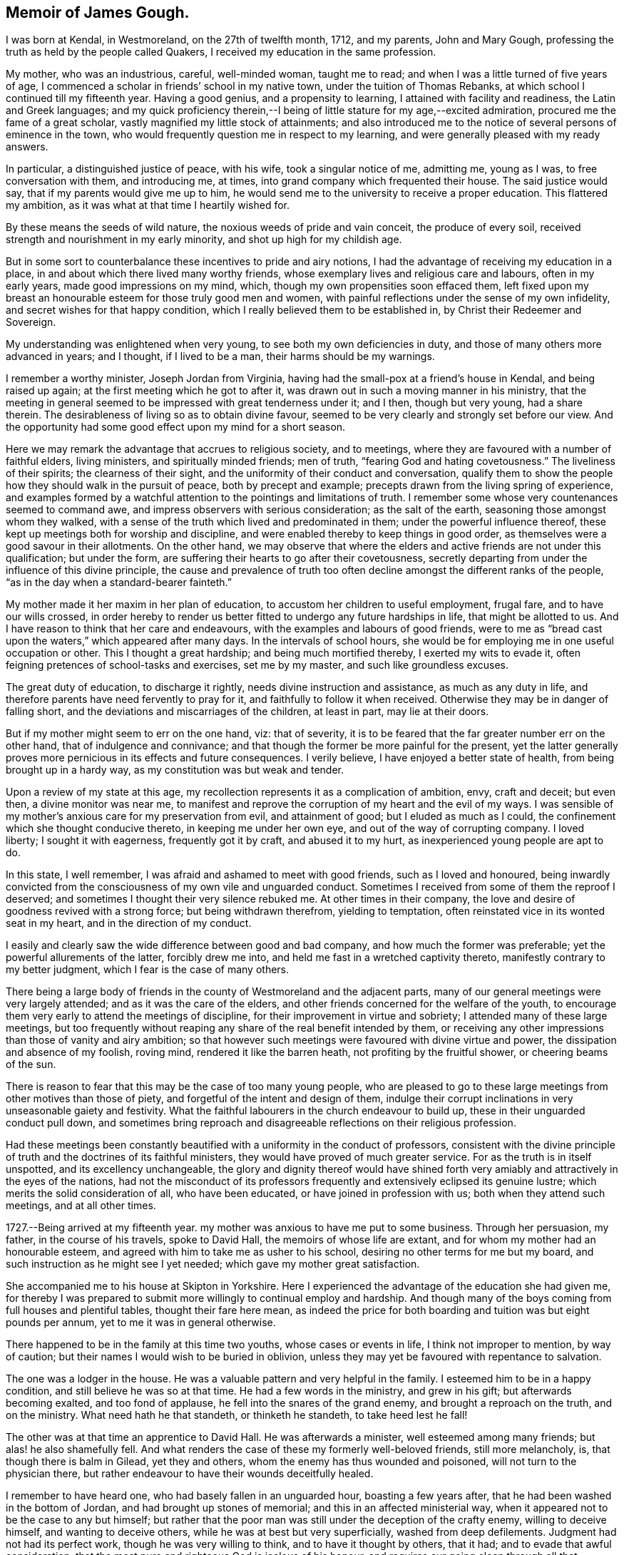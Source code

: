 == Memoir of James Gough.

I was born at Kendal, in Westmoreland, on the 27th of twelfth month, 1712,
and my parents, John and Mary Gough,
professing the truth as held by the people called Quakers,
I received my education in the same profession.

My mother, who was an industrious, careful, well-minded woman, taught me to read;
and when I was a little turned of five years of age,
I commenced a scholar in friends`' school in my native town,
under the tuition of Thomas Rebanks, at which school I continued till my fifteenth year.
Having a good genius, and a propensity to learning,
I attained with facility and readiness, the Latin and Greek languages;
and my quick proficiency therein,--I being of
little stature for my age,--excited admiration,
procured me the fame of a great scholar, vastly magnified my little stock of attainments;
and also introduced me to the notice of several persons of eminence in the town,
who would frequently question me in respect to my learning,
and were generally pleased with my ready answers.

In particular, a distinguished justice of peace, with his wife,
took a singular notice of me, admitting me, young as I was,
to free conversation with them, and introducing me, at times,
into grand company which frequented their house.
The said justice would say, that if my parents would give me up to him,
he would send me to the university to receive a proper education.
This flattered my ambition, as it was what at that time I heartily wished for.

By these means the seeds of wild nature, the noxious weeds of pride and vain conceit,
the produce of every soil, received strength and nourishment in my early minority,
and shot up high for my childish age.

But in some sort to counterbalance these incentives to pride and airy notions,
I had the advantage of receiving my education in a place,
in and about which there lived many worthy friends,
whose exemplary lives and religious care and labours, often in my early years,
made good impressions on my mind, which, though my own propensities soon effaced them,
left fixed upon my breast an honourable esteem for those truly good men and women,
with painful reflections under the sense of my own infidelity,
and secret wishes for that happy condition,
which I really believed them to be established in,
by Christ their Redeemer and Sovereign.

My understanding was enlightened when very young,
to see both my own deficiencies in duty, and those of many others more advanced in years;
and I thought, if I lived to be a man, their harms should be my warnings.

I remember a worthy minister, Joseph Jordan from Virginia,
having had the small-pox at a friend`'s house in Kendal, and being raised up again;
at the first meeting which he got to after it,
was drawn out in such a moving manner in his ministry,
that the meeting in general seemed to be impressed with great tenderness under it;
and I then, though but very young, had a share therein.
The desirableness of living so as to obtain divine favour,
seemed to be very clearly and strongly set before our view.
And the opportunity had some good effect upon my mind for a short season.

Here we may remark the advantage that accrues to religious society, and to meetings,
where they are favoured with a number of faithful elders, living ministers,
and spiritually minded friends; men of truth, "`fearing God and hating covetousness.`"
The liveliness of their spirits; the clearness of their sight,
and the uniformity of their conduct and conversation,
qualify them to show the people how they should walk in the pursuit of peace,
both by precept and example; precepts drawn from the living spring of experience,
and examples formed by a watchful attention to the pointings and limitations of truth.
I remember some whose very countenances seemed to command awe,
and impress observers with serious consideration; as the salt of the earth,
seasoning those amongst whom they walked,
with a sense of the truth which lived and predominated in them;
under the powerful influence thereof,
these kept up meetings both for worship and discipline,
and were enabled thereby to keep things in good order,
as themselves were a good savour in their allotments.
On the other hand,
we may observe that where the elders and active friends are not under this qualification;
but under the form, are suffering their hearts to go after their covetousness,
secretly departing from under the influence of this divine principle,
the cause and prevalence of truth too often decline
amongst the different ranks of the people,
"`as in the day when a standard-bearer fainteth.`"

My mother made it her maxim in her plan of education,
to accustom her children to useful employment, frugal fare,
and to have our wills crossed,
in order hereby to render us better fitted to undergo any future hardships in life,
that might be allotted to us.
And I have reason to think that her care and endeavours,
with the examples and labours of good friends,
were to me as "`bread cast upon the waters,`" which appeared after many days.
In the intervals of school hours,
she would be for employing me in one useful occupation or other.
This I thought a great hardship; and being much mortified thereby,
I exerted my wits to evade it, often feigning pretences of school-tasks and exercises,
set me by my master, and such like groundless excuses.

The great duty of education, to discharge it rightly,
needs divine instruction and assistance, as much as any duty in life,
and therefore parents have need fervently to pray for it,
and faithfully to follow it when received.
Otherwise they may be in danger of falling short,
and the deviations and miscarriages of the children, at least in part,
may lie at their doors.

But if my mother might seem to err on the one hand, viz: that of severity,
it is to be feared that the far greater number err on the other hand,
that of indulgence and connivance;
and that though the former be more painful for the present,
yet the latter generally proves more pernicious in its effects and future consequences.
I verily believe, I have enjoyed a better state of health,
from being brought up in a hardy way, as my constitution was but weak and tender.

Upon a review of my state at this age,
my recollection represents it as a complication of ambition, envy, craft and deceit;
but even then, a divine monitor was near me,
to manifest and reprove the corruption of my heart and the evil of my ways.
I was sensible of my mother`'s anxious care for my preservation from evil,
and attainment of good; but I eluded as much as I could,
the confinement which she thought conducive thereto, in keeping me under her own eye,
and out of the way of corrupting company.
I loved liberty; I sought it with eagerness, frequently got it by craft,
and abused it to my hurt, as inexperienced young people are apt to do.

In this state, I well remember, I was afraid and ashamed to meet with good friends,
such as I loved and honoured,
being inwardly convicted from the consciousness of my own vile and unguarded conduct.
Sometimes I received from some of them the reproof I deserved;
and sometimes I thought their very silence rebuked me.
At other times in their company,
the love and desire of goodness revived with a strong force;
but being withdrawn therefrom, yielding to temptation,
often reinstated vice in its wonted seat in my heart, and in the direction of my conduct.

I easily and clearly saw the wide difference between good and bad company,
and how much the former was preferable; yet the powerful allurements of the latter,
forcibly drew me into, and held me fast in a wretched captivity thereto,
manifestly contrary to my better judgment, which I fear is the case of many others.

There being a large body of friends in the county of Westmoreland and the adjacent parts,
many of our general meetings were very largely attended;
and as it was the care of the elders,
and other friends concerned for the welfare of the youth,
to encourage them very early to attend the meetings of discipline,
for their improvement in virtue and sobriety; I attended many of these large meetings,
but too frequently without reaping any share of the real benefit intended by them,
or receiving any other impressions than those of vanity and airy ambition;
so that however such meetings were favoured with divine virtue and power,
the dissipation and absence of my foolish, roving mind,
rendered it like the barren heath, not profiting by the fruitful shower,
or cheering beams of the sun.

There is reason to fear that this may be the case of too many young people,
who are pleased to go to these large meetings from other motives than those of piety,
and forgetful of the intent and design of them,
indulge their corrupt inclinations in very unseasonable gaiety and festivity.
What the faithful labourers in the church endeavour to build up,
these in their unguarded conduct pull down,
and sometimes bring reproach and disagreeable reflections on their religious profession.

Had these meetings been constantly beautified
with a uniformity in the conduct of professors,
consistent with the divine principle of truth
and the doctrines of its faithful ministers,
they would have proved of much greater service.
For as the truth is in itself unspotted, and its excellency unchangeable,
the glory and dignity thereof would have shined forth very
amiably and attractively in the eyes of the nations,
had not the misconduct of its professors frequently and
extensively eclipsed its genuine lustre;
which merits the solid consideration of all, who have been educated,
or have joined in profession with us; both when they attend such meetings,
and at all other times.

1727.--Being arrived at my fifteenth year.
my mother was anxious to have me put to some business.
Through her persuasion, my father, in the course of his travels, spoke to David Hall,
the memoirs of whose life are extant, and for whom my mother had an honourable esteem,
and agreed with him to take me as usher to his school,
desiring no other terms for me but my board,
and such instruction as he might see I yet needed;
which gave my mother great satisfaction.

She accompanied me to his house at Skipton in Yorkshire.
Here I experienced the advantage of the education she had given me,
for thereby I was prepared to submit more willingly to continual employ and hardship.
And though many of the boys coming from full houses and plentiful tables,
thought their fare here mean,
as indeed the price for both boarding and tuition was but eight pounds per annum,
yet to me it was in general otherwise.

There happened to be in the family at this time two youths,
whose cases or events in life, I think not improper to mention, by way of caution;
but their names I would wish to be buried in oblivion,
unless they may yet be favoured with repentance to salvation.

The one was a lodger in the house.
He was a valuable pattern and very helpful in the family.
I esteemed him to be in a happy condition, and still believe he was so at that time.
He had a few words in the ministry, and grew in his gift;
but afterwards becoming exalted, and too fond of applause,
he fell into the snares of the grand enemy, and brought a reproach on the truth,
and on the ministry.
What need hath he that standeth, or thinketh he standeth, to take heed lest he fall!

The other was at that time an apprentice to David Hall.
He was afterwards a minister, well esteemed among many friends;
but alas! he also shamefully fell.
And what renders the case of these my formerly well-beloved friends,
still more melancholy, is, that though there is balm in Gilead, yet they and others,
whom the enemy has thus wounded and poisoned, will not turn to the physician there,
but rather endeavour to have their wounds deceitfully healed.

I remember to have heard one, who had basely fallen in an unguarded hour,
boasting a few years after, that he had been washed in the bottom of Jordan,
and had brought up stones of memorial; and this in an affected ministerial way,
when it appeared not to be the case to any but himself;
but rather that the poor man was still under the deception of the crafty enemy,
willing to deceive himself, and wanting to deceive others,
while he was at best but very superficially, washed from deep defilements.
Judgment had not had its perfect work, though he was very willing to think,
and to have it thought by others, that it had; and to evade that awful consideration,
that the most pure and righteous God is jealous of his honour,
and requires our going clean through all that humiliation, labour and patience,
which his light in the conscience discovers to be
necessary for repairing the dishonour incurred.
All palliations or softening excuses; all arts to conciliate human compassion and favour,
are but like fig-leaf coverings,
through which the nakedness of transgressors is
manifest to such as are endued with true sight,
and like daubing over destructive breaches with
untempered mortar.--But enough of this digression,
wishing it may prove useful where needed.

1728+++.+++ When I had stayed in my service at Skipton a little more than a year,
my master gave me leave to return to Kendal to see my relations.
He made me the bearer also of a letter to my father, wherein he signified,
that considering my years, he approved of my qualifications and conduct,
and offered wages for my future service.
My mother took little notice of the offer;
but was exceedingly rejoiced at the other part of the letter,
as giving her better hopes on my behalf than she hitherto had.

In the course of the succeeding year, by agreement between my father and my master,
I spent three months with Richard Kennedy, writing master in Liverpool,
to improve myself in writing, and learn some branches of the mathematics.
One seventh-day while here,
having always a great propensity to see towns and places that were new to me,
I went to see the city of Chester, and lodged two nights at Peter Leadbetter`'s;
in my return by Eastham ferry, which is five miles across to Liverpool,
an elderly gentlewoman having got some play-books in the boat, I offered to read for her:
as I was reading, some horses in the boat grew unruly, which terrified her very much;
so that she put by her play-books, and while we were in the boat,
would no more touch them herself, or suffer me to touch one of them.

Many remarkable preservations I had in my younger days;
but the most remarkable was during my residence at Liverpool, which happened as follows.
One first-day, in the afternoon, I went with some other boys a boating in the dock,
which, by means of flood-gates, was kept so full of water as to keep the ships afloat,
when the tide was out.

We rowed several times from one end of the dock to the other.
At length some rude boys, that were stronger than we, took from us our oar, or oars,
and this in all probability proved the means of our preservation.
For now we found ourselves obliged to work our way with
our hands by the ships to the upper end of the dock.
Just as we reached it, we heard a noise as of the loudest thunder:
climbing up from the boat unto the quay, we soon found that the dock gates,
being grown old were broken down.
The water rushing out in a rapid torrent, bore down all before it,
oversetting and greatly damaging several vessels that lay near.
The frightful nearness of such a danger, and narrow escape from it so affected my mind,
as to invade my sleep that night,
and repeat itself again to my imagination with aggravations of horror.

At the expiration of my three months here, I went to Kendal yearly meeting,
where my father, being just arrived from a journey,
in which he had made his way through Skipton,
informed me that he had agreed with David Hall to bind me to him for four years longer;
this was no agreeable intelligence to me, for although I honoured my worthy master,
yet everything else was not as I could wish it.

I thought I could foresee much hardship to be unavoidably my lot;
yet as my father had so agreed, I thought it my duty to comply.
I endeavoured to put a good heart and face upon it, and so entered upon my part.
During these four years my master was frequently abroad at meetings.
He did not often miss the quarterly meetings at York,
and sometimes attended the yearly meeting at London,
and then the care of the scholars in and out of school lay heavy on me.

Both before my coming to Skipton, and while I was there,
I often had fresh desires kindled in my heart after redemption.
I was clearly shown the necessity of it,
and the danger of delays in a matter of such consequence;
so that I left off playing for a time,
thinking it great infatuation to squander my precious hours in play,
when in danger of my life, and that too forever.
But the most particular reach I had, was at a meeting in our school-house,
under the baptizing ministry of John Fothergill,
whereby I was awakened to vigilance for a season, rising early,
and carefully attending to every step in my business, and the duties of my station.
But soon, the fervour of this sacred flame abated, and I gradually fell back,
and became just what I was before;
yet I did not forget or wholly lose the sense of this day of my visitation;
but often privately lamented my revolt,
and I continued still to maintain a good character amongst friends.

I do not remember much more than what I have
already intimated in general of these four years,
save that one time, when my master was abroad,
I thought myself hardly and unreasonably used,
and thereupon conceived a design to run away by night, it being moon light;
but that kind Providence whose fatherly care was over me,
when I was too little careful for my own well-doing, withheld me.
When the time proposed for putting my design in execution arrived,
the pernicious consequences of such a procedure, were so clearly manifested to my mind,
that I was discouraged from the attempt;
and therefore concluded patiently to endure what might be permitted to befall me,
till the termination of the time contracted for,
might bring me my release in a reputable and conscientious way.

Near the expiration of my time I wrote to some of my friends, acquainting them,
that I intended to try some new place,
and received a letter from my good friend John Wilson of Kendal,
signifying that Alexander Arscott of Bristol wanted an usher,
and offered twenty pounds per annum.
Which offer I readily embraced.

1733.--Leaving Skipton, and the yearly meeting at Kendal approaching, I went thither,
stayed a few days with my mother, and then set forward for Bristol.
In my way at Wolverhampton, standing at the door of the inn where I alighted,
I saw a crowd of people passing by, and heard it was a Quaker`'s funeral;
whereupon I went to it, and our friend Joshua Toft,
whom I do not remember to have seen before, attended it,
and was raised up in a large and living testimony, whereby I was afresh reached,
and considerably tendered, and thence proceeded on my way,
under renewed impressions of good upon my mind, to Worcester.
There I met with William Beesley going to Bristol yearly meeting,
with whom I went in company to Gloucester,
but my horse being tired I was forced to leave him behind,
and walk the greatest part of the remainder of the way in my boots.
In a few weeks after, that worthy minister and elder, John Richardson, of Yorkshire,
landed in company with Robert Jordan from Pennsylvania,
who bought my horse for the same price it cost me.

My good master Alexander Arscott, was like a kind and tender father to me.
He was the eldest son of the parson of Southmolton in Devonshire,
and himself educated at the university of Oxford,
with intention to fit him for the same function.
But when he was just ripe for preferment, and might have had a fair prospect that way,
his father being well beloved and respected among the great men in that country,
he turned his back on all prospects of this kind, being convinced of the blessed truth.
This was a great mortification to his father and mother,
who would both sit weeping by him in the bitterness of their hearts,
as I have heard him relate.
This, he added, pierced him deeply,
as he sincerely desired to be a dutiful son to tender and indulgent parents.

A cloud came over his understanding,
and the enemy in his own breast suggested that he was acting quite wrong.
But as he humbled himself before the Most High, imploring his direction,
he received a fresh sight that he must forsake father and mother for Christ,
and be faithful to the manifestation of his will, through all events.
His parents became afterwards better reconciled to his change,
when he was settled in good business in Bristol,
where he kept a school for the children of friends and others,
from that time till his decease, being about thirty-five years,
and proved helpful to the rest of his father`'s family, in procuring them by his interest,
places for getting a livelihood.

I came up to Bristol quite plain in my garb,
as David Hall would not suffer any other in his family;
and it being the time of the yearly meeting,
at a friend`'s house I fell in company with some well-minded friends,
one or more of whom observed to me,
that sundry young people had come up in the same way
from the north of England to the southern parts,
particularly to London and Bristol;
and after being there a while they ran into the fashions of those places,
till they even outstripped the native inhabitants.

I had not only been educated in plainness,
but also been inwardly convinced of the foundation on which it stood;
and upon hearing this account of the ridiculous
folly and instability of my country folks,
I was sorry that they had given occasion of such remarks to their dishonour,
and took up a resolution to continue steady in my old plain way.
I do not know that I suffered any external disadvantage by it; but if I had,
the cause of truth is worth suffering for,
and the Almighty rewards patient suffering in a good cause.
But I found that good friends seemed to love me the more on this account;
and even others, who were conscious of their degeneracy seemed to respect me,
as apprehending me to be better than themselves;
and I had most peace of mind in continuing in my wonted plainness,
though I was like a speckled bird,
there being even then very few plain-dressed
young people or others in the meeting of Bristol.
I have observed that deviating from this path of plainness, which Truth leads into,
and making departures in dress,
opens the way to intimate connection with young people out of our Society,
or libertines in it;
and so leads further and further from a due
subjection to Christ`'s kingdom and government,
often making them forget and lose the good which they formerly professed,
and consequently draws them along into the utmost danger.
--Whereas adhering to the truth and its plain path,
opens the way for safer and more profitable and edifying connections,
as I often found here, to my solid inward satisfaction,
which I hope I shall never forget.

I was now removed far from all my connections, my parents,
relations and the place of my nativity; and was here as a stranger in a strange land,
having at first little or no acquaintance in my new residence.
In this solitary situation, it pleased divine Goodness to take notice of me,
and to favour me afresh with a merciful and reaching visitation of his love to my soul,
and more clearly to reveal his Son in me, whereby I was given plainly to see,
that my safety here and happiness hereafter,
depended upon my yielding faithful obedience to his requirings,
as manifested by his light in my heart;
and that his requirings would be only what tended to my real good and lasting welfare.

This was a day of my soul`'s espousal to Christ Jesus.
I was overcome with his love,
and with admiration of his condescending goodness to such an unworthy creature.
It being the day of the Lord`'s power,
I was ready and willing to do any thing that I saw I ought to do.

Having a strong inclination to poetry,
I had sometimes at Skipton indulged my fancy therein.
But now when the Lord`'s power took hold of me,
I sacrificed all my idols and burned all my collection of poems,
even though some of them were on what would be called good subjects;
for they had too much attracted my mind, and engrossed my thoughts.
I was made sensible that these poems were not my proper business,
that they took the place of what was really so, and therefore I gave them up.
I now saw that I must shut out and leave behind
me what others generally crave and pursue,
viz: the vain desires and delights, which lead away the mind from that great Being,
who wooes us to true happiness.
And indeed my whole delight was in the company of Christ my dear Lord and master.
I was directed by him to do all things well, and to bear all things with meekness.
As on my part I carefully regarded and practised his directions,
my soul enjoyed the sweet sense of his approbation.
I preferred this before all the world,
which I saw to be of little value compared with the favour of its Almighty Creator.
To please him I thought well worth all the toil and suffering of the day;
and the desire of doing it, increased my industry and strengthened my patience.
Thus I enjoyed a good time,
and was often overcome with the love and kindness of my dear Redeemer.

In him I had now a father, a guardian, and a friend, and an excellent one indeed,
who embraced me with the most engaging affection,
when I applied myself to do everything rightly.
All friends and relations, with all kinds of enjoyments seemed to centre in him alone,
for he alone amply supplied all, and having him was having everything that was good.
In his presence there could be no want.
It was then no hard matter for me to deny every corrupt desire, for his sake;
and to renounce the objects which had formerly pleased me too well,
and of which I had been foolishly fond; and yet for the rejection of these things,
which had done me no good, but harm, I ever found him a rich rewarder.

In his presence I could envy no man, however rich, eminent or seemingly happy;
but I loved all men as his workmanship, and wished that all would come to him,
and in and with him be truly happy forever.

Bidding farewell to the world and its vanities,
whose beauty and alluring lustre were tarnished and eclipsed in my eyes,
through the superior brightness of the Sun of Righteousness shining in my heart,
I loved solitude that I might seek him, who was now become the life of my life,
and wait for his fresh appearing to me,
who brought with him not only light to show me my blemishes and defects,
but animating fortitude, fervent desire,
and divine help to withstand and surmount corrupt habits and propensities,
and vigilantly, in the secret of the soul,
to guard against the first rising of any imagination, or inclination,
that was not consistent with the pure holy discoveries of his blessed Spirit.
Thus, with the royal Psalmist, Psal. 16:11.
"`In his presence I found fulness of joy.`"
My mind was moulded into a divine frame, a new creation of pure love to God and to men,
wherein the heavens and the earth in a sweet harmony, seemed to show forth the power,
wisdom and goodness of the one good Father and preserver of the whole.
I rejoiced that I had lived to see such a day,
wherein I had a sure evidence in my own bosom, of being translated to a better world,
to live forever united to him and his, if I should then be snatched from this.

Happy had it been for me, had I continued on steadily in my progress towards perfection,
through following his guidance towards it; but being in a great city,
I sometimes looked out, and thereby again raised sensual desires,
which demanded to be gratified, and were too often obeyed, when in my power,
by which I again did harm to myself,
and gave away my inward strength and fortitude for walking faithfully,
as Sampson gave away his to Delilah.
Yet I still bore a good character,
and many looked upon me as a young man of steady conduct;
but by a painful feeling of my own instability I knew myself better.

A good condition is easily lost,
for want of duly observing our blessed Lord`'s direction to watch and pray,
lest we enter into temptation.
While I observed this, I daily and hourly found the benefit of it,
in my rising up and lying down, and on my bed in the night season,
having my heart and affections wholly set on Christ,
and the great end of his having given me existence,
blessing his name for so revealing his goodness to me, renewing covenant with him,
and watching against every thought that had a tendency to carry away my mind,
and separate it from him.

I rose early, implored him to direct me how to spend every part of the day,
most to the honour of his name;
and to aid me to exert myself in the full discharge of my duty every way;
and O! many times in the day,
great peace and solid satisfaction flowed in my soul
for attending to and following his internal directions.
Everything went well and in proper order,
through this constant care to walk exemplarily,
and act faithfully in the duties of my place and station in life.
And many times in the evening of a well-spent day,
my soul overflowed with the sweet earnest of the heavenly and everlasting reward,
reserved for perseverance in well-doing.

Sometimes to every body that I saw, I felt great love to rise in my heart,
and a tender well-wishing desire for them,
that their souls might partake with mine of the hidden
treasures of the unutterable love of Christ,
and the joy of his salvation.

May I never forget the day of this his most engaging kindness, and of my espousals to him.
I may say truth is truth, unchangeably excellent, holy, pure and perfectly good.
It leads to everything that is best, and upholds in it,
and rewards for every act and instance of self-denial in obedience to its dictates.
--Ever worthy to be admired, adored, reverenced,
loved and served by all the nations in the world,
as that which alone would make all happy in true love,
and preserve all in pure and spotless order everywhere.
So would earth resemble heaven, and its inhabitants be linked in a holy,
blessed society with Christ, with angels and the spirits of the just made perfect,
in enjoying together the brightness of his presence, in whose presence is joy,
and at whose right hand are rivers of pleasure forevermore.
For this our Lord prayed to his Father on behalf of his disciples;
"`sanctify them through thy truth, thy word is truth.`"

I continued in Bristol upwards of four years, living with my worthy master,
for whom I had a great and deserved esteem,
as assistant or usher in his school to the time of his death,
which happened the latter end of my fourth year there, he being seized with a disease,
which gradually weakened him,
till at last in a sweet frame of mind he departed this life,
generally regretted by friends and others, having been a man remarkably serviceable,
not only as a member of religious, but also of civil, society.
His character for integrity being so universal that he was very much
employed in determining differences between his fellow citizens,
either as arbitrator or umpire.

So that to the blessing of the peacemaker, he might seem to have a title above most.
His funeral from the Friars meetinghouse was attended
by a very great number of friends and others.
Four friends appeared publicly to a very crowded audience, viz. James Tylee,
Daniel Badger, Isaac Sharpless and Thomas Gawthrop.
The next day the men`'s meeting elected Jonathan Nelson, schoolmaster of Reading,
to succeed him,
and desired me to keep up the school till it might be convenient for him to come,
which I did, and at his coming resigned it to him.

1737.--Being informed that friends at Cork in Ireland, wanted a schoolmaster,
I agreed to go thither to serve them in that capacity;
so calling to see and take leave of my brother,
who lived with Thomas Bennett at Pickwick, in Wiltshire,
in the station of usher to his school, I went from thence to Gloucester,
and was at the two meetings there on first-day, which were poor small meetings.
On second-day I rode to Worcester,
and stayed there at my kind friend William Beesley`'s over third-day.
The week-day meeting there, was to me a tendering season,
both in silence and under the lively ministry of old John Corbyn:
towards the week`'s end I reached Kendal, where I stayed two or three weeks;
during which stay, my father took a fever and died.
A day or two after his funeral, I left Kendal and returned to Bristol, from whence,
after waiting sometime for a wind, I took shipping for Cork,
in company with doctor Rutty of Dublin, who had been at the yearly meeting in London,
and amongst his relations in Wiltshire, and was also waiting for a passage to Cork.

I was affected with an awful impression on my first embarking;
which put me on considering on what foundation I ventured my life upon the water.
On that head I was soon favoured with inward satisfaction,
and resignation to divine Providence.

The wind being unfavourable, we had a very tedious passage,
being ten days on the water from Pill to the cove of Cork.
It was late at night when we landed at the cove,
and next morning went up in a boat to Cork,
where I lodged about two weeks at Jonas Devonsher`'s, a friend of a large estate,
his two sons being under my tuition;
and afterwards boarded in a friend`'s family till I married.

The meetings of friends in Ireland, and particularly in the province of Munster,
not lying so contiguous as in many parts of England,
could not so conveniently be joined several together,
to constitute monthly or men`'s meetings of discipline,
for transacting the affairs of the church.
In these parts each particular meeting was a men`'s meeting in itself,
and some of the meetings being greatly reduced in number,
it became the concern of friends to recommend to the larger meetings nearest to them,
the care of visiting these little meetings frequently, to inspect their state,
and help them by advice and counsel, as occasion might require.
Two of these meetings, viz:
those of Bandon and Youghal were under the care of Cork men`'s meeting,
which was constant in appointing visits to them at the stated times.

Being now a member of Cork men`'s meeting,
to which I was recommended by certificate from Bristol,
it fell to my lot in company with other friends,
to go upon a visit to the meeting of Youghal;
where I met with Mary the daughter of John and Martha Dobbs, of said town,
a plain and orderly young woman.
I found my affections closely engaged towards her;
and having proposed to her parents my desire to address her in order to marriage,
and obtained their consent, after sometime we were married there,
according to the good order used in our Society.

John Dobbs, her father,
being convinced of the truth while he was a student at the university of Oxford,
was for his fidelity to his religious convictions, disinherited by his father,
Richard Dobbs, Esq., of Castle-Dobbs near Carrickfergus,
of an estate worth several hundred pounds per annum, he being his eldest son.

His father left it to a younger son,
who was to pay my father-in-law ten pounds per annum out of it,
which during the lifetime of that son was but indifferently paid,
and by his prodigality the estate was involved.
But his son Arthur Dobbs, late governor of North Carolina,
succeeding to the inheritance thereof, voluntarily doubled the said annual sum,
and paid it punctually.
My father-in-law having studied physic at the college, practiced it with good success,
and great Christian charity to the poor, so as to save little from his income that way.

He had been the favourite of the family, but upon his joining in society with friends,
and giving up his whole heart to follow the discoveries
of the light of Christ in his conscience,
he was treated by his father with great severity as a rebel,
and then cast out as an alien.
So that he might well be said to have forsaken father and brethren, and sisters,
and houses, and lands for Christ`'s sake; and like faithful Abraham,
to have offered up to the Lord whatever was dearest to him in this world,
and to have trusted in God, which was doubtless counted to him for righteousness.

Being beloved by friends, he was urged by some to have recourse to the law,
for the recovery of the family estate as his birthright,
which he had done nothing to forfeit, and assistance offered him for doing it.
Whereupon he was prevailed with at length to make a beginning;
but not having that inward peace with Christ which he preferred before all the world,
in the first step of contention, he put a stop to all further proceedings,
and rather chose to confide in God without it.

For a more particular account of him, see the Collection of Friends`' Sufferings, vol.
ii. and doctor Rutty`'s History of the Rise and Progress of Truth in Ireland.
Of him I have only to add, that he made a joyful and happy exit out of this world,
in an exceedingly thankful and triumphant slate,
with a full assurance of going to live forever in a better.
He died about seven or eight months after our marriage.

His wife Martha Dobbs, was convinced of the truth before their marriage,
by the dying expressions of that handmaid of the Lord, Deborah Sandham.
She had a few words of public testimony in meeting, survived her husband some years,
and died in a good old age, having been a heavenly-minded woman.

Previous to my marriage, a small lot of ground offering for building on,
which was very convenient to my school,
and the carpenter reckoning he could run up a
neat small house for a sum I could then spare,
having in my employment in Bristol and here saved so much,
I adventured in conjunction with a friend, to take the ground and build upon it,
and the house was finished a few weeks after our marriage;
but the cost of it came to double the sum the
carpenter had proposed it might be built for.
This and some other things filled me with gloomy apprehensions,
and I became very dejected in my mind in consideration of my circumstances,
finding I had gone too far, and owed what I was not able to pay.
However, as my intentions were honest,
and my anxiety great that I might not by any misconduct blemish the truth,
which I had been instructed so highly to prize, by industry and frugality,
and through divine assistance, in some time I got over this difficulty,
and paid every farthing.

It may perhaps appear to some, that the recording of such transactions,
is of little importance or edification to uninterested readers;
but it hath not appeared so to me.
The account of these difficulties, which for want of due care and forethought,
and a constant, and deep attention to the unerring guide, we fall into,
though more humiliating, may perhaps be no less useful for caution,
than those experiences, which we can review with more heart-felt satisfaction,
are for encouragement and imitation.
Truth hath ever led to integrity, punctuality and upright dealing in our outward affairs,
and to limit ourselves to few wants, and an humble condition in life,
rather than invade or risk the property of other men.
We cannot all get a deal of the treasures of this world,
nor is it necessary to our well being.
"`A man`'s life consisteth not in the abundance of the things he possesseth,`"
but we may all live on a little,
if our minds be kept humble,
and the sensual appetites be subjected to the cross of Christ.
My view in relating how I was, undesignedly indeed,
involved in embarrassed circumstances, is for a caution to inexperienced young persons,
to be very considerate and careful in their expenses,
that they be neither lavish on things needless or superfluous,
nor in things otherwise convenient and lawful,
in a measure disproportionate to their ability to support clearly out of their own,
with honour, reputation and a good conscience;
for in this circumstance things lawful in
themselves are not lawful or expedient for them,
that so the profession of truth may not suffer reproach by their miscarriage,
as it hath done by that of too many others,
to the great regret of the honest and right-minded of our religious Society.

Furthermore, the narrative of these difficulties and anxieties,
that attended my first setting out in the married state,
seems to me to convey this instructive lessons to all single young persons,
who have not good patrimonies, or are not yet well settled in some business,
proper to maintain a family, that if they would do well in the world,
they should not be hasty in this weighty affair;
but consider wisely before they proceed toward it.
While single they have only themselves to care for,
and if they keep their hearts stayed upon the Lord, which is far easier for them to do,
than when weighed down under a load of care and encumbrances,
and come up faithfully in the way of their duty, they will be happy.
And by all means let them beware of entering into this most interesting engagement,
which is for life,
on which the happiness or unhappiness of this life very principally depends,
and by which that of the next may be very materially promoted or retarded,
till they see that the Lord opens their way, and conducts them in it.
Then the marriage will be honourable, the married will be like-minded,
standing in the counsel of best wisdom,
will be truly helpmeets to each other both in their temporal and spiritual concerns;
joining together with united and prepared hearts in religious and family duties,
and strengthening each other`'s hands for every good word and work;
minding the in-speaking Word, more than the attention or opinions,
the approbation or censures of the world.
Such if they have but little of earthly treasure are happily married.
But on any other terms, whether married or unmarried, people are not in a good way;
and it is infinitely better to be married to Christ,
than to be married ever so grandly in the world, out of the divine counsel and covenant.

As I had a religious desire in my choice, and that I might be rightly directed therein,
I had reason on the whole, notwithstanding these outward discouragements aforementioned,
to hope that I was so.
For my wife was the child of good parents,
from whom she had received a religious education, of orderly conversation,
innocent and well inclined, and we were in a good degree favoured together of the Lord,
she being free to give me up to every service I thought it my duty to engage in.
-- Upon my first visit to her,
the sense of truth and the solid edifying conversation of her worthy parents,
deeply fixed the best impressions on my spirit, so that in my return home to Cork,
twenty computed miles, my thankful heart was like a cup filled,
the tears of divine joy overflowed, and ran down my cheeks the greatest part of the way.
In this thankful frame I reached Cork, and my friends there,
who generally had a love for me, were pleased to see me,
and to hear such account as I had to give.
But then this good went off, and the instability of nature succeeded in a great degree,
though still mixed with a reverent view to the better part.

1739.--About four months after our marriage, being at a meeting at Youghal,
my heart was bowed in reverent fear,
and filled with the sweet influence of God`'s universal love.
It then appeared to be my duty,
in the clearness of that light and the strength of that love, to call to,
and invite those present to come to Christ, and yield grateful obedience to his laws.
I had been for several years before,
fully persuaded that this would be required of me as a duty,
and had desired never to dare to venture upon it until it should be so required.

Upon this duty being clearly presented to me in this meeting,
discouragements and obstacles poured into my mind in abundance, such as,
that if I should deliver the words imperfectly, I should be exposed to much speculation,
and become the immediate subject of conversation among
such as love to catch and propagate matter of amusement;
that perhaps the like duty might never be required of me again,
and in that case I should be likely to be talked of for many years,
as one who had begun and not gone on.
Instances occurred of such as had preached amongst us for a time,
and had either dropped it and fallen away, or had on one account or another,
incurred a public and general dislike or disgrace,
and that therefore it might be safer and better for me
to rest quiet with good wishes for the people,
and to exhort in a more private way, as I might have opportunity,
and a fresh concern on my mind.
These grounds of hesitation detained me till a friend
kneeled down to conclude the meeting in prayer.

I then saw clearly,
that if the meeting should break up without my uttering the exhortation,
which was fixed with so much weight upon my mind,
I should unavoidably incur the stings of conscious guilt, and the crime of disobedience.

Therefore not attending to the friend`'s public prayer,
my mind was earnestly and closely exercised in mental supplication to the Almighty,
that he would abilitate me to be faithful.
I had a hard struggle and conflict on this occasion;
but at length the power of divine faith prevailed,
to the shutting out and putting to silence all manner of discouraging apprehensions.
And when the prayer was ended I durst not sit down,
fearing I should not have power to rise again in time; but turning about to the meeting,
and seeing some of the people staring me in the face, such was my weakness,
that I raised up my hat, and holding it before my face, I spoke the words,
which had lain with weight on my mind, and sat down.
A flood of divine joy poured into my heart, and filled it all the day;
I went in this frame of mind into several friends`' families,
and my heart being still melted with divine love,
the tears of joy and thankfulness flowed down my cheeks,
which some ignorantly mistook for trouble of mind, saying one to another, they pitied me.

It was indeed a memorable day to me;
for I seemed to myself to be raised above the
sordid and sinful inhabitants of this world,
and to be admitted a partner of the blessed society of saints and angels,
and spirits of just men made perfect, through entire obedience rendered to their God.

I had a full assurance in myself, that if then sudden death should seize me,
I should immediately go to that blessed society,
to live in a holy and happy communion with them forever,
to adore that God and Sovereign, who had so infinitely favoured us.
And this is the very nature of that truly excellent religion,
with which our dear Redeemer came to bless mankind.

I might give some account of my services and of good effects
arising from my obeying the divine manifestation;
but accounts of that kind I leave to those who
have steered more steadily than I have done,
and think it more proper for me to look to the other side of my case,
and that with shame and confusion of heart,
mixed with humble admiration of divine goodness, which has hitherto been great,
and blest me with a few heavenly and good days,
wherein I should not have been afraid of death,
or of the awful and tremendous judgment which is to follow it.
Oh! that I may, through faithfulness on my part, attain the like again,
and that my last day may be my best day.
But alas, a consciousness of unfaithfulness in divers respects is my present companion,
though not with my will, or by design;
but through want of maintaining a proper vigilance and devotion,
and thereby losing the fortitude which I have sometimes been invested with.

Many of our dear, honourable friends of the first generation in our Society, appear,
from the time they were drawn to the pure fountain of light, life and love,
to have adhered thereto with immovable steadfastness to their last moments;
and a few I have known in my time who have arisen, and steadily persevered,
considering the degeneracy of the age,
in a faithful attachment of soul to that grace and truth, which is come by Jesus Christ;
and that have washed their robes white in his blood,
and have kept their garments unspotted.
But very few have come up to this height,
and so continued as with their feet fixed upon Mount Zion;
very few have got over the opposing mountains of human respect, selfish regards,
sensual appetites, desires of the ease, honours, or profits of this world;
all which tend to debase the soul, darken the judgment,
eclipse the brightness of heavenly light; blunt the edge of godly resolutions,
and contract the corrupting leaven and spirit of the world.

It is lamentable to reflect how many in our age,
even of the anointed sons and servants of the Lord,
have by these means gradually declined and dwindled, and at length totally fallen off,
as Judas did from Christ, and Demas from his faithful apostle,
and made shipwreck of faith and of a good conscience,
and brought lasting disgrace on themselves and that good cause
in which they had been humbly and honestly engaged.
Yet truth changes not; it is the same still, and still able to preserve from falling,
to build up, and to give an inheritance among the sanctified.

I remember that the above considerations made me earnestly pray,
that since I had given up, and put my hand to the plough,
I might never look back to Sodom again, like Lot`'s wife;
but rather suffer any thing in this world,
than disgrace the cause of truth and righteousness.

Encouraged as above, I proceeded to minister in public meetings,
when I had something given for that end,
through which exercise my gift became gradually enlarged.
But alas I I too often made false steps in my public ministry, as well as in my thoughts,
words and actions in private conduct,
for want of self-love being more mortified and subjected to the spirit of Christ,
which teaches divine wisdom.

Being of an active natural disposition, it became a cross to me to be silent,
when it was best to be so.
And sometimes after I stood up I continued too long,
till the testimony as to the life of it, flattened and grew tedious to the hearers.
I wanted too, to imitate some others, who I thought, preached finely.
Thus the enemy of man`'s happiness continually seeks to
tempt every class in the church militant.
As the eye is kept single to the holy Head, and the body full of light,
in the light he is discovered in all his approaches and transformations;
but I was not constantly enough on my guard against his stratagems,
and therefore was sometimes seduced even to think I did well, when I was zealous,
though not according to true knowledge,
nor to the honour of the great name of Christ our Lord;
for he is most honoured by the subjection of self; and by divine love,
coupled with humility and patience.

Among the many good institutions which the discoveries
of celestial wisdom have established in our Society,
is that of faithful elders appointed to watch over the flock, and over the ministry,
which has been found to be very useful.
And though the love of self-honour made me sometimes bear hardly the reproof of a friend;
yet I have afterwards, as in the cool of the day, discerned the expediency of it,
and been induced to desire to be more careful in future,
and to be willing to receive advice, as well as to give it.

O ye, whom Christ calls into the work of the ministry, or any other office,
give up your lives to him and it, both to do and to suffer what he may order or permit;
for the vessels of the Lord`'s house are to be of beaten gold.
Every son whom he loves he rebukes and chastens.
Then ever receive with a good mind, the counsel or the reproof of a friend.

If others revile and taunt in bitterness and wrath; in haughtiness and insult,
as whoever will live godly in Christ Jesus, must suffer persecution;
yet all things will work together for good to them that
steadily abide under Christ`'s government.
Our nature having in it much dross, and by long habit contracting an increase of it,
cannot be refined from it, but by fiery trials, nor have its evil humours purged out,
but by drinking the bitter cup.
Applause pleases the creature, but greatly endangers it.
Suffering in spirit, though more painful, is more safe.

O then! ye who have rightly begun, and favourably advanced in the work of truth,
or of the ministry, look well to your standing,
and guard against the transformations of your unwearied enemy.
When we first began, our single view and desire was to obtain divine approbation,
and that peace of soul, which results from it; to die to ourselves and all the world;
to know no man after the flesh, nor be known by them; but only to know the Lord,
and to walk and act under his immediate notice and approving favour.
But afterwards there hath mingled herewith, the desire of human notice,
of popular applause, of worldly advantages and indulgences.

Thus some ministers, as well as others, who have given up their names to follow the Lamb,
have slipped into a mixed state.
In them the spring once pure, hath become muddy, and the sacred fervour hath dwindled.
Though they have retained the form of godliness,
yet its conquering power and fortitude have gradually died away,
and left them as weak and unable to resist temptations,
as those who have never assumed that form.

This has been the case of many dry worldlings and sensualists in our Society, who,
far from helping the cause, which they professed a value for, have greatly hurt it,
and given a handle to libertines to make both it and them, the subject of their derision.

When the humble regard and love of God singly presided in my heart,
then I have been disposed to receive the advice or the rebuke of a friend,
in the love in which it was given, and to bear with Christian meekness,
the taunts and insults of insensible hearts and unguarded lips, undisturbed thereby;
but when I have slidden off this foundation, then they have discomposed my mind,
and agitated it with selfish and uneasy resentments.

I have not so often met with this kind of returns to my ministry, as applause,
which indeed is an intoxicating and pernicious cup for any to drink without great fear.
It raised the spirits with a false alacrity; elevates the mind with self-conceit,
and an imagined superiority to others, leads into an evil emulation,
and even to slight those who are in a much better state,
dwelling in the valley of humility, subject to Christ the beloved of their souls.

It is hard for the creature not to be pleased with praise, and to offer it to him,
to whom alone it is due; or after being at any time signally honoured,
to return like Mordecai, dismounted, stripped of the royal robes, and to sit in a silent,
abject condition, at the king`'s gate, waiting on him in poverty of spirit.

As applause is dangerous, so the affections of the people,
if not kept under proper government, both by the minister and his hearers,
have a snare in them, as indeed hath every object of our senses,
without maintaining an inward watchfulness;
these things not being the proper mark or prize of a minister or a Christian.
It is base to play the harlot with corrupt self, and deck it with the Lord`'s jewels.
For if we take these rewards of our labours,
we are in danger of losing that which he gives to the faithful,
which is the one true and durable reward.

The spirit of the gospel directs us, to submit ourselves, or give way, one to another,
to be abased, and prefer others; the strong to take the weak by the hand,
and all to imitate the holy pattern of Christ, who was meek and lowly in heart,
and stooped to wash the feet even of his disciples and servants.

It was he by his Spirit, who not only raised up a living ministry in our Society,
but by the same spirit animated our faithful
predecessors to establish a salutary discipline therein,
upon the same foundation; and raised up and gifted men and women for valuable services,
conducing to the edification and strengthening of one another in piety.
Often have I sat in meetings of discipline greatly humbled,
tendered and revived in my spirit,
with fresh resolution to renew my diligence in my journey heavenward.

One branch of this discipline, viz: the institution of meetings of ministers and elders,
I highly regarded.
For when we have, in a sense of our entire inability without his help,
prostrated ourselves together before the most high God,
he hath graciously vouchsafed to open the living springs of counsel,
suitable to the several states and stations present,
tending to stir up to diligence and devotedness in his service,
and pointing out in the opening of gospel light,
the snares and dangers waylaying the spiritual traveller in his journey.

Often have these meetings, when we have been thus prepared for them,
cemented us together in an humble engagement of soul toward God.
Tender love hath abounded, which hath made us dear one to another,
as children of one family, and fellow-labourers in the highest and best cause.
Christ our Lord has favoured us with his presence and sovereign power,
and made us partakers together of his heart-tendering goodness,
and of a near communion and divine fellowship with him through his Spirit,
and with each other therein, renewing our ardent concern for the honour of his Name,
and the promotion of his truth.

But when this preparation has been wanting,
and inattention and absence of mind have taken place,
then we have been barren as the dry heath; and like the earth, covered with darkness,
without form and void, when the spirit of the Lord moved not on the face of the waters.
Both the immediate and instrumental springs of lively
and clear counsel and consolation have been closed up,
and the edification and watering of the flock withheld.
This hath caused living zeal, and even the attendance of those meetings to decay,
and to yield to temporal affairs and temptations, to the hurt and loss of many.

May these considerations move ministers and elders more particularly,
to seek after the preparation requisite for assembling in the name and power of Christ,
and under a renewed concern for their individual preservation,
as well as for that of their brethren and sisters,
that they may thereby be comfortably enlivened, and enliven one another to all goodness,
as men and women redeemed from the world, and fellow-citizens of the New Jerusalem.
Then, of great and valuable benefit indeed, would these solemn meetings be,
as heretofore, when faithful labourers in the Lord`'s service, dignified,
adorned and upheld them.

When I had resided about three years in Ireland, my brother John,
whom I left in the service of Thomas Bennett, at Pickwick, Wilts, as noticed before,
being desirous to fix his residence in the same nation with me,
at the expiration of his fourth year there, resigned his place of usher to that school,
in order to remove to Ireland; and going first to see our mother and relations at Kendal,
she concluded to accompany him in order to pay us a visit of a few weeks,
and about the middle of the summer, 1740, they both arrived at Cork.
After about five weeks abode with us, my mother inclined to return home;
and I having a concern on my mind to visit my native country in the service of Truth,
my brother`'s arrival opened the way to set me at liberty--he
willingly taking charge of my school in my absence.

I concluded to accompany my mother in her return;
and having laid my concern before the men`'s meeting and obtained their certificate,
and soon meeting with a vessel bound to Whitehaven, we embarked therein,
and had a favourable passage, being only about Forty-eight hours from port to port.

This journey took me up about five weeks,
in which time I visited the meetings of Friends pretty generally,
through the counties of Cumberland, Westmoreland and Lancashire,
and part of the north of Yorkshire,
being frequently much favoured by the Master of our assemblies,
and often enlarged in the love of the gospel amongst my former relations,
friends and neighbours, many of whom were glad to see me,
and I was nearly united to them in the unity of the one spirit, the bond of peace.

[.offset]
+++[+++Here a sheet of the original is lost, which I have not been able to recover;
I regret the loss, not only as it occasions a chasm in the narration;
but by the recollection I have of my brother`'s
epistolary and verbal relations of this journey,
I apprehend we are deprived of some occurrences, worthy of preserving.
One in particular I have heard him relate in terms so lively and affecting,
as indicated it had fixed a deep impression on his mind; so that,
I think he would not pass it unnoticed.
When he came to Pardshaw meeting in Cumberland,
he received intelligence that our ancient valuable friend,
that faithful minister of the gospel in his day, James Dickinson,
was then confined by sickness, and apparently near his close,
whereupon he went to pay him a visit, and found him in such a happy,
heavenly frame of mind, as made the opportunity very tenderly affecting and edifying.
Raised above the world he was departing from,
and well prepared for that celestial mansion,
he was favoured with a lively hope of being shortly admitted into;
in this his concluding scene, amongst other affecting expressions he related of his,
I recollect the following, in purport;
"`I have served the Lord and his truth in my generation,
and now I feel the blessed reward thereof:
the accuser of the brethren is cast down as to me,
and my peace with God is sealed forever.`"
This, he related was delivered in such a feeling, powerful and affecting manner,
as greatly tendered his spirit, and left the best impressions upon it,
animating him to fresh and ardent desires, so to fulfill his ministry,
and walk through life, as that he might die the death of the righteous,
and that his last end might be like his.
And indeed, what scene in this life more dignifies humanity?
What school is more profitably instructive than the deathbed of the righteous,
impressing the understanding with a convincing evidence,
that they have not followed cunningly devised fables, but solid, substantial truth;
that there is a measure of divine light and grace in man,
which if duly minded and obeyed,
is sufficient to preserve through all the vicissitudes in life,
to give him the victory over his spiritual enemies, and in the end over death,
hell and the grave.]

[.offset]
Returning to his Journal--

I was at a general meeting at Crook, about four miles from Kendal,
which was eminently favoured, and after it, went to lodge at Lydia Lancaster`'s,
a valuable minister, and a mother in Israel.
Next morning went to their meeting at Colthouse near Hawkshead,
and after meeting went to William Rawlinson`'s to lodge.
Next morning in very wet stormy weather, I went to Height meeting.
Most of the friends belonging to it lived at some miles distance;
yet they generally attended, and I believe were thankful that they did so,
the cementing virtue and power of the gospel so prevailed therein.

After meeting I went with James Rowlandson`'s family to his house at Frith.
His daughter Jane had for a little while past appeared
at times in the public ministry in our meetings.
So much of tenderness, and of inward fervency toward Christ the beloved of her soul,
prevailed in her, as to make deep and lively impressions on my mind.

Next day, that family accompanied me over the sands to a meeting at Swarthmore,
and I returned with them, and from thence back to Kendal.
The said Jane Rowlandson afterwards married George Crosfield, became a valuable minister,
visited Ireland twice while I lived there, and the continent of America once.

In the course of this journey I was favoured with the
company and countenance of sundry friends,
whom in my younger years I had held in estimation,
by reason of the good impressions I received from their exemplary lives and labours,
as before noted in its place.
My quondam master, David Hall, treated me with affectionate respect;
he had buried his former wife, who was my mistress, and married again.
He and his wife accompanied me to a meeting at Airton.
I lodged at Thomas Anderson`'s, a friend in the ministry,
who visited Ireland in company with David Hall; he was blind,
but exceedingly pleasant and cheerful.
Next morning being a hard frost,
I went with said Thomas and other friends over a
great hill to a monthly meeting at Settle.
By me in the gallery sat Julian Frankland, a good old woman, near ninety years of age,
and a good meeting it was.

At and about Kendal also,
I had much of the company of that honourable minister and elder, James Wilson,
who as a nursing father encouraged and strengthened me in the service I was engaged in.
His conversation was often pleasant, instructing and edifying;
one remarkable passage he related, I think worthy of inserting,
which was to the following purport.

In his young years,
having been educated in the established religion or church of England so called,
he had conceived a very contemptible opinion of
the people called Quakers and their principles,
and at a public house falling in company with some others of like sentiments,
this people became the subject of their discourse;
and as they were expressing their sentiments of
contempt and dislike of them pretty freely,
a person of some note, who had been an officer under Oliver Cromwell, came into the room,
and overhearing their discourse, observed to them in substance,
"`That he apprehended their prejudice towards this
people arose from their want of knowing them;
for my part, continued he,
I entertain very different sentiments of them;`" and
perceiving them struck with admiration to hear him,
whom they looked upon as a man of sense, as well as consequence,
express himself after this manner, he proceeded to the following purpose:
"`You seem to wonder that I express a favourable opinion of the Quakers;
I will inform you the reason.
After the battle of Dunbar, as I was riding in Scotland at the head of my troop,
I observed at some distance from the road, a crowd of people,
and one higher than the rest;
upon which I sent one of my men to see and bring
me word what was the meaning of this gathering;
and seeing him ride up and stay there, without returning according to my order,
I sent a second, who stayed in like manner; and then I determined to go myself.
When I came thither, I found it was James Nayler preaching to the people;
and with such power and reaching energy, as I had not till then been witness of.
I could not help staying a little, although I was afraid to stay;
for I was made a Quaker, being forced to tremble at the sight of myself.
I was struck with more terror by the preaching of James Nayler,
than I was at the battle of Dunbar, when we had nothing else to expect,
but to fall a prey to the swords of our enemies, without being able to help ourselves.
I clearly saw the cross to be submitted to, so I durst stay no longer, but got off,
and carried condemnation for it in my own breast.
The people there, in the clear and powerful opening of their states,
cried out against themselves, imploring mercy, a thorough change,
and the whole work of salvation to be effected in them.
Ever since I have thought myself obliged to acknowledge on their behalf,
as I have now done.`"

This, James Wilson said,
proved the first step towards his convincement of our principles,
inclining him to go to our meetings, which, before he had an aversion to the thoughts of,
from the prejudice above hinted.
In those days the meetings of friends were more eminently favoured with divine power,
as they lived more devoted to Christ;
and consequently more abounding with his love flowing in their hearts.

I was ready to think that Isaac Alexander had been instrumental to his convincement.
I find it recorded in the third volume of the Dying Sayings,
that said Isaac died at his house.
Of him he gave me the following account; that "`being in himself an illiterate rustic,
soon after his convincement he appeared in the ministry in a lively and powerful manner.
A neighbour of his, having heard of his becoming a preacher,
could not tell how sufficiently to express his admiration;
he made it the subject of his discourse from place to place,
deriding him who had no learning for presuming to preach,
and the people for suffering him.`"

"`This man attended the funeral of that great and good woman, Ann Camm.
The meeting proved an exceedingly enlightening, tendering opportunity;
and even this derider was contrited and humbled therein.
Isaac Alexander was eminently raised up in his gift,
to set forth the goodness and the justice of God; the glory of truth,
the happiness of obeying it,
and the lasting infelicity of neglecting and rebelling against it.
The man was so thoroughly penetrated with a clear sight of his own case,
that after Isaac had done, he stood up in that very assembly,
acknowledged the crime he had been guilty of,
and begged the prayers of all good Christians, that it might be forgiven him.`"

I mostly finished my service in England in this journey,
with the quarterly meeting for Lancashire, at Lancaster, and that for Westmoreland,
at Kendal, held in succession.
At the former, I met with Abraham Fuller, of Dublin,
who had accompanied Moses Aldridge from New England,
in his religious visit to friends in Scotland, and was now, as well as myself,
on his return home; our meeting being quite unexpected,
was a very pleasing surprise to us both,
especially as we were likely to be companions to Dublin.
Here also, I met with Samuel Fothergill, then young in the ministry;
but even then appearing with a solemnity, brightness, and gospel authority,
which gave friends lively hopes of his proving, as he did,
through the succeeding stages of his life, a bright and shining light,
a vessel of honour indeed, of eminent service in the church of Christ.
The public service in the said quarterly meeting, fell to the share of us who were young,
though many weighty, experienced ministers were present,
and our good Master being with us, it proved a refreshing,
satisfactory and edifying meeting.

From Lancaster we went directly to the quarterly meeting at Kendal,
which was also a good meeting,
and the beginning of the succeeding week we proceeded to Whitehaven,
in order to take shipping for Dublin, where we arrived on seventh-day following,
and I lodged at Joseph Gill`'s. I attended the meetings there the next day,
and heavenly help being near, I was furnished with ability and matter,
to minister to the general satisfaction and edification of friends,
and the ease of my own mind.
And my being at that time quite a stranger to most friends in that city,
and coming quite unexpectedly, occasioned pretty much inquiry among them.

From Dublin I proceeded toward Limerick, by Mountmelick, Mountrath, and Kilconnermore,
where John Ashton was then living; a valuable good man,
little inferior to most I have known, in my estimation.
Although not eminent for great and shining parts;
yet he was a shining light in the country where he resided, in love and good works;
a man of great humility and fervour of soul for the promotion of piety;
much beloved and esteemed of his neighbours and friends.

When I came to the good old man`'s house, being now near eighty years of age,
he was very much indisposed; and it being about the middle of the eighth month, O. S.,
or October, and the friends in that part being late with some part of their harvest,
he proposed, notwithstanding his infirmity, to accompany me to Limerick,
a great day`'s journey for him when he was well, as the roads were then;
and his relations,
apprehending it too hazardous for him to undertake under his present indisposition,
endeavoured to dissuade him from it;
which made me desirous that he might not suffer in his health,
or meet with any dissatisfaction of mind.

It proved a fine day; he grew much better, and his conversation was very edifying.
Our friends at Limerick rejoiced greatly to see him,
being the last time of his being there.
Next day being first-day, we had two comfortable meetings there.

On second-day morning at parting, he told me, he was well paid for coming.
He was well and hearty the winter following,
and the next spring set forward towards the half-year`'s meeting at Dublin,
but having reached Birr, he found himself unable to go further, returned home,
and after a short illness departed this life,
leaving behind him a general testimony all round the country on his behalf,
as one who had eminently served God, loved mankind,
and was greatly beloved by almost every one who knew him.

He and his wife were both convinced at one meeting at Birr,
through the powerful ministry of that able and eminent minister of the gospel,
Thomas Wilson.
Coming out of that meeting, they said to each other,
"`The way of everlasting happiness had been clearly laid down before them,
and they were resolved to walk in it, come life, or come death.`"

Not long after,
John was thrown into prison for his Christian testimony
against the oppressive and anti-christian yoke of tithes.
Being used to work without doors, he was at a loss how to employ his time;
but soon learned to make gartering and laces.

When at liberty, he with his wife, constantly twice a week attended the meeting at Birr,
generally walking on foot thither, being about seven English miles, and a very bad road,
wading through a river in the way, both going and returning.
In winter, in crossing this river, they sometimes had the ice to break;
and John said he had wept to see the blood on his wife`'s legs in coming through it.
In those days truth \vas precious to its professors, who also possessed it,
and no difficulties or dangers could prevent
them from getting to their religious meetings,
to enjoy the renewings of divine love and life, with their brethren.

This good man also took great pains to get travelling
friends to appoint meetings at his house;
and then to acquaint people thereof, several miles round,
travelling for that purpose by night, as well as by day,
in the winter season and in severe weather,
and underwent much reproach for this labour and diligence.
Yet he was blest in it, both inwardly and outwardly,
many came to the meetings at his house, several were convinced of the truth,
and in process of time a meeting was settled there, and grew larger than that of Birr,
out of which it had sprung.

At the time of his joining our Society, he was in low circumstances,
but through industry and the blessing of heaven he grew rich, and did abundance of good,
being singularly hospitable, liberal and charitable.

At the above-said meeting at Birr, through the ministry of Thomas Wilson,
there was also convinced, his wife`'s daughter Mary, the wife of James Sheppard.
This was a great mortification to her husband, who tried various means to reclaim her.
At length a noted preacher being to preach at the worship house he frequented,
he proposed to his wife, that if she would go with him to hear him,
he would go with her next Sunday, as he called it, to the meeting at Birr,
to which proposal she assented.
She went accordingly, and heard tine words and eloquence;
but that was not what her soul wanted.

Next first-day, pursuant to his engagement, he went with her to Birr.
It proved to be a silent meeting there;
yet through the reverent attendance of the souls of those present upon Christ,
the best minister, they were favoured together with his life-giving presence,
with the sense of which the said James was reached and tendered into contrition,
in the sight of the self-denying path cast up to peace with God.
Hereupon, what he little expected at his going to that meeting,
he immediately joined in society with friends,
and became a serviceable man in his station.

After parting with John Ashton, I proceeded toward Cork,
and reached it next morning before meeting.

Soon after, I visited some parts of Leinster province.
After my return I spared my brother, at the request of Benjamin Wilson, near Edenderry,
to be tutor to his children, and those of a neighbouring friend.
When he had been there about a year and a half, I wrote to him to prepare,
after duly apprizing his employers, to return to Cork, having a desire for once,
while I had an opportunity of his supplying my place, to be at the Welch, Bristol,
and London yearly meetings; and though the family was loath to part with him,
yet as I wanted him on this account, he disengaged himself and returned to Cork,
in due time for me to proceed on the service before me.

Accordingly, in the beginning of the first month, O. S., now called the third,
I embarked on a sixth-day morning at Cork; on seventh-day at night,
by favour of the lighthouses, we got into Milford-haven.
On first-day morning I walked to Haverford-west, where I met with Abraham Fuller,
of Dublin, whom I consulted how I should steer my course to North-Wales,
as I understood here,
that the Welch yearly meeting was to be about a month from this time,
in this neighbourhood, viz: at Tenby in Pembrokeshire.

Abraham advised me to order my course so, as to be at John Goodwin`'s on a first-day,
because there was generally a large resort of people there on that day,
and gave me directions how to accomplish it, which I was pleased with,
having heard before of that good old man, and having a desire to be then at his house.

On third-day after meeting, I left Haverford-west,
and had a meeting next day at Carmarthen;
on fifth-day morning went to John Bowen`'s at Penplace, expecting to have a meeting there,
but he being gone to their monthly meeting at John Recce`'s at Penbank,
I followed him thither, where I found a considerable number met.
After I had sat down, old John Reece stood up and preached to us in Welch.
On sixth-day I went to the widow Evans`'s at Llandewy-brevy, in Cardiganshire,
and expected next day to reach John Goodwin`'s, at Escargogh in Monmouthshire.

Next morning the friend who was to have been my guide,
came into my chamber long before day, when I was about getting up,
having an earnest desire to reach John Goodwin`'s that day.
He informed me, I could not go thither that day, without running the risk of my life,
as it snowed very hard, and it was a mountainous road.
I presently got up, and found myself obliged to stay there,
to the no small disappointment of my desire, I then went to their market-town,
called Tregarron, and there had two meetings that day, the latter of which was large.
Next day being first-day, hearing of a priest called Daniel Rowland,
whose parish worship house was at Llangeithow, three miles beyond Llandewy-brevy,
who was much flocked after by many people, even from other parishes; thither I went,
accompanied by three friends.
When we arrived we found the house full, and many at the outside,
who seemed to listen to the preacher with attention, who was preaching in Welch.
I desired a young man to endeavour to get to the parson,
and acquaint him that an Englishman without wanted to speak to him,
which I suppose he did.
For when he had ended his sermon the congregation broke up,
and he came out one of the first.

I went to meet him and told him,
I had found my mind drawn in Christian love to visit him and his congregation,
and therefore desired then the opportunity to
deliver to him and them what was on my mind.
After some inquiries, he said it was not convenient then,
as he had himself preached largely to the people.
Finding myself clear of him, I got upon a pretty high tombstone,
and the people generally drew near, being a very large multitude.
The opportunity was greatly favoured, I being engaged to invite the people to Christ,
the free teacher, and of him to receive wine and milk,
strength and nourishment to their souls, without money and without price:
though the people stood close crowded,
there seemed to be as great a stillness as if scarcely any were there.
After I had ended what at that time flowed through my heart to them,
I stood a little with my mind reverently and thankfully affected.
At length I looked round to see on which side I might most easily retire.
Some of the people near, who perceived it,
desired that I would pray for them before I left them.
I answered, that I did indeed pray for them; but as for doing it vocally, I durst not,
unless it appeared at that time to be my duty so to do.
They asked then, whither I intended to go next; I told them, to Llambeter,
about five miles off, where I intended to have a meeting that afternoon.
Thither many of them went.

When I had got a little way on the road,
I was overtaken by one who looked like a gentleman, on horseback,
with his wife riding behind a man on another horse; he told me,
he had come out of Carmarthenshire, fourteen miles over the hills,
to hear Daniel Rowland; asking if I should come into that county; that if I did,
he would meet me any where in it, if he could know the time and place;
but would be better pleased if I could come and lodge a night with him,
which I afterward did.

As I advanced a little further, a certain woman, not of our profession, invited me,
and friends with me to dine, and gave us the best entertainment in her power.
She expressed with solidity, she had not understood one word I had said;
but had felt that which had done her heart good, as a friend interpreted her words to me.

Many people flocking to Llambeter, the meeting was held in the street.
After it I parted with the people in mutual affection, and returned to Llandewy-brevy,
in company with friends and others.
I was at this time much overcome with the Lord`'s goodness,
and thankful for the aforesaid disappointment of my desire,
believing it to be in the ordering of best wisdom, for the service of the day,
being filled with a comfortable hope I was in my proper place,
which caused the tears to run down my cheeks, most of the way I had to ride.

When I returned to my quarters, at the widow Evans`'s, near Llandewy-brevy,
a great number of the neighbouring people were come thither,
and an unexpected meeting ensued,
wherein several were broken and tendered in the time of silence.
I briefly observed, that it had been made a good day to several of us,
expressing my desire that it might be duly remembered by us.
And in this lively tenderness we took our leave of one another.

But alas, when I came thither eighteen years after this,
I found little sign left of that fervency toward God,
which then seemed impressed on their minds.
The enemy had got entrance, and much stolen it away.

Next day I got to John Goodwin`'s, and he told me,
he believed I was come in the right time,
there having been but few at his house the day before,
by reason of the snow that had fallen thereabout.
He accompanied me from his house to a meeting in the edge of Shropshire.

John told me,
that his father and mother were both convinced of truth about the same time,
and received it in the love of it.
At that time his father was clerk of the parish, and master of the free school thereof;
but upon his joining with friends, and giving up faithfully to divine conviction,
he was turned out of both these places, and obliged to have recourse to hard labour,
wherein his mother heartily joined; but, that himself, their eldest child,
then well grown toward the state of a youth, not understanding their case,
thought them fools to turn Quakers, and resolved he would not be like them in that;
nor did they offer any compulsion to him therein; but their prayers,
put up to the Lord for him, were manifestly answered,
and they had in their son the comfort they desired.
At this time friends were grown numerous in Wales; but soon after,
upon the encouragement given by William Penn,
most of the friends in some parts of this principality,
removed and settled in Pennsylvania, and amongst the rest John`'s father and mother,
with most of their children.
From inclination he would have removed with them;
but a higher power directed his stay in his native land,
and to that he gave up father and mother and everything.
This good man recounted the great favours of the Lord to him all along to that day,
to the following purport.

"`When the Lord pointed out poor Wales as a field of labour for me, he promised,
that if I was faithful to him in it, he would be with me and favour me therein;
and now I have in my heart a testimony for him in my old age,
that he hath abundantly made good his promise to me, both outwardly and inwardly,
far beyond what at that day I could have expected.`"
Which favours, in divers respects he related to me in a very edifying,
thankful frame of mind.
And speaking of his wife in particular, he related the steps by which the Lord,
whom they loved and served, conducted and joined them together; adding,
"`I think I may say, if ever man in the world got his right wife, I got mine.`"
He further told me,
that he lived and maintained his family on a farm of four pounds a year,
but at length had purchased it and improved it,
so that at that time he reckoned it worth six pounds a year.
The first journey he travelled in the ministry, being to visit friends through Wales,
he had then got of clear money, above forty shillings in all;
and he was free to spend it, if there was occasion, in the Lord`'s service,
knowing that he could give him, or enable him to get more;
that the first time he began to entertain travelling friends,
most of the meeting being then gone to Pennsylvania, he had but one bed,
which he left to them, he and his wife taking up their lodging in the stable.
Divers have been convinced by his ministry;
and one of the principal worthies of our age I have esteemed him.

The foregoing narrative of this worthy elder, was edifying and profitable to me,
not only at the time, but frequently since, in the review and recollection thereof;
and I thought it worthy of recital,
as conveying profitable instruction to every class of readers,
whether of high or low degree--to the former a lesson of instruction,
how humbly thankful they ought to be to the gracious Giver of all good things,
for his extensive bounty to them.
When we consider this truly good man, in circumstances we should reckon mean indeed,
and a manner of living suitable to his circumstances,
bearing a lively and grateful testimony to the goodness,
mercy and truth of the Lord in his gracious dealings with him; also,
when he dedicates his little all, in faith, to his Lord`'s service,
doth he not in the silent and reaching language of example,
convey this intelligence to thy soul, who art blessed with abundance?
"`Go thou and do likewise;
honour the Lord with thy substance and the first fruits of all thy increase; love mercy,
and walk humbly with thy God;`" deeply pondering in thy heart,
"`How much owest thou to the Lord!`"

Those of low circumstances from hence may learn,
that happiness is confined to no station in this life;
but is the result of observing the law of God in the inward parts, being,
as it prescribes, content with the things which we have, not minding high things;
but reducing our desires to the level of our station in life,
that so we may fill it with propriety and act our parts well.
If we thus walk by the unerring rule of truth, though we be esteemed poor in this world,
we shall be rich in faith, and with this worthy man,
enjoy in the obscurity of the humble cottage, what palaces too seldom afford,
solid content, the consolation of a conscience void of offence,
and the reward of well-doing,
"`the peace of God that passeth the understandings of men.`"
The most splendid and extensive earthly possessions,
when laid in the balance against durable possessions like these, are indeed as nothing,
and lighter than vanity.

Having parted with John Goodwin, I went to Shrewsbury, Colebrookdale, Bewdley, Worcester,
Birmingham, Coventry, Warwick, Evesham; then back by Worcester to Bromyard, Hereford,
Amely, and into Radnorshire in Wales, to Brinfloyd and Talcot,
To this last place came Mary Rickerby of Yorkshire, from Llandewy-brevy much tired;
but after a little rest and refreshment, she had an edifying opportunity in the family;
and from hence she, with Miriam Bowen, and her uncle Edward Jones,
accompanied me to the Welch yearly meeting, as did also John Young, from Leominster,
who met me at Hereford for that purpose, and was an acceptable companion.

Next morning we set out from Talcot about five o`'clock,
and got to Nathaniel Anthony`'s a little after meeting time,
a meeting having been appointed beforehand there, to begin at five in the evening.
After meeting,
John Young and I went to lodge with that couple
who had before invited me near Llangeithow,
where we met with a kind and cordial reception,
and found them fervent in desire after godliness.
Next morning we met Mary Rickerby, and sundry other friends at John Bowen`'s.

Thence went to an evening meeting at Carmarthen, which was large.
Next day being seventh-day, we went to John Lewis`'s house in the country.
On first-day with him to the meeting at Redstone,
and in the afternoon were at a large meeting at Haverfordwest; and from hence,
on third-day, we went to the yearly meeting at Tenby.

After the yearly meeting, I went by Swanzey and Trevereeg to Pontypool,
being accompanied by good old Evan Evans.
Thence by Shernuton and Ross to Gloucester, and from thence round by Oxfordshire,
Berkshire and Wiltshire to Bristol yearly meeting; and from thence by Bath, Bradford,
Shaftsbury, Poole, Ringwood and Southampton, and the Isle of Wight, to that of London.

At Shaftsbury the meeting had been pretty much dropped for several years,
there being none of our profession left, but an old friend, a tanner,
and his two sisters; but at this time several were in part convinced,
and thereupon the meeting revived, I was there on a first-day, and had three meetings,
which were large.
The second-day I spent in visiting families,
and in the evening had a concluding meeting with friends, and those newly convinced.
It was a satisfactory time; and one man`'s wife who had been in great grief,
passion and bitterness, on account of her husband`'s joining in our profession,
was herself gained, and joined him and friends,
and another woman likewise joined us at the same time;
yet the fervency which was then felt, proved but of short duration with several of them.
However, the meeting has continued,
a new meeting-house has been built there since that time,
and the quarterly meeting of the county of Dorset is sometimes held there.

On my return from the Isle of Wight,
Thomas Whitehead and Philip Elliot met me at Portsmouth,
and accompanied me thence to London, with young Abel Plollis, of the Isle of Wight,
who was then hopeful.
Next day being the fourth of the week, we came to Alton;
after meeting there on fifth-day, we came to an evening meeting at Godalming.
Sixth-day morning were at a meeting at Guilford; after which,
being joined by Samuel Bownas and Jeremiah Waring, we came to Esher,
and next morning to London to the yearly meeting.

In this journey, Samuel Bownas was particularly kind and fatherly to me.
We were together at Gracious street meeting on first-day morning,
which was a good meeting, and wherein I was favoured in a good degree.

Thomas Whitehead and Philip Elliot accompanied me after the yearly meeting was over,
to a meeting at Hertford.
From Hertford I went to Hitchin, Jordans, High-Wiccomb, etc.:
was at the quarterly meeting at Okeham, for the counties of Leicester and Rutland,
and at those at Lincoln, York, Lancaster and Kendal.

At this yearly meeting were no representatives
from Ireland but Abraham Fuller and I. John Pim,
of Edenderry, and his brother Joshua Pim of Mountrath, came as far as Coventry;
and there the said Joshua, a valuable friend and elder, was visited with a distemper,
which for a time seemed dangerous.
He recovered, but not till sometime after the yearly meeting was over.

The like afterwards happened to another good friend and elder, Joseph Williams,
of Randall`'s Mills, who reached London,
and was there by indisposition prevented from getting out to any meeting;
such trials being sometimes permitted,
for proving and exercising the faith and patience of the Lord`'s servants.

In this journey I often travelled hard, and had two meetings a day wherever I could.
It took me about five months.
At Lincoln quarterly meeting friends lodged at inns.
I do not remember that I knew one friend there, but John Scott, from Leeds,
and May Drummond.
It being now about midsummer, the public meeting began at twelve o`'clock,
their men`'s meeting about two, and ended before four.
In those two meetings I had been shut up.
I met with an elderly friend,
and asked him how friends spent the residue of the long evening; he answered,
"`In conversing together, or taking a walk or the like.`"
I told him, I thought it was a pity,
considering the large number of young people who
came together from different parts of the county;
and that the end would be better answered, by some religious opportunity or meeting,
that might tend to edification, and be of benefit to some at least.
He replied, "`They used to have evening meetings;
but being on one hand much infested with rude people,
and on the other too often weakly conducted, they did not prove satisfactory;
and for these reasons friends had thought it best to discontinue them.`"

Hereupon we were called in to dinner, but I had little appetite;
after dinner I was called out.
Some of the elders had drawn together, and upon my coming to them,
signified if I had a concern for an evening meeting, they were willing to appoint one,
to begin at the sixth hour.
I was afraid, yet durst not refuse the proposal; so upon my assenting,
the meeting was appointed.
It was much crowded, and the life and power of truth was in dominion,
which eased my mind of its burden and filled it with thankfulness.

From hence, John Scott, May Drummond and I, with divers other friends,
came to a meeting at Gainsborough, and on the first-day after,
were at the general meeting at Warnsworth, where we met with Joseph Storr.
From thence John Scott and I went to the monthly meeting at Leeds,
where we met with our valuable ancient friend, William Slater.
From Leeds I went in company with William Hird and his wife,
to the monthly meeting at Knaresborough, at which was John Fothergill;
and from thence to the quarterly meeting at York, to which came John Richardson,
who was expected by few, having been thought to be near death for some time before,
but being recovered a little, though still very feeble in body, but strong in faith,
and warm in love to God and the brethren, in a journey of three days,
which he had used to accomplish in one or less, he reached this city,
to have one more solemn opportunity with his friends at this meeting.

In the meeting of ministers,
the good old man was enlarged in much weighty and pertinent counsel,
in the clear openings of gospel light;
but the public meetings were much hurt by raw and forward public appearances.

From York I came with Mary Slater to Skipton,
and from thence was accompanied by John Binns to a general meeting at Crawshawbooth,
where I met with Samuel Fothergill, Margaret Birtwhistle,
afterwards married to Jonathan Raine; and Sarah Routh,
who afterwards married William Taylor.
Next day, in company with the last two, to the quarterly meeting at Lancaster.

Here, in the meeting of ministers,
Margaret Birtwhistle appeared lively and very suitably; but a young man,
and one elder than he, by their public appearances hurt the meeting.

When I reached Whitehaven, I met with Susanna Morris and Elizabeth Morgan,
of Pennsylvania, just landed from Dublin, having visited Ireland.
Susanna Morris was a good old woman, and a sound minister,
whose faith was remarkably tried;
having twice suffered shipwreck on the coast of Ireland, and once, as I have heard,
on the western coast of Europe;
yet was preserved by that power and providence on which she relied,
and her faith was not weakened thereby.

One time it happened in the north of Ireland, and the other time off Dungarvan, when,
as I have been credibly informed, after hanging some hours in the ship`'s shrouds,
apparently in imminent danger of being swept away by the waves every minute,
and the storm continuing so violent, that no boatmen durst venture out to their relief,
a popish priest was made the instrument of her preservation, who,
by his influence and authority, roused some of the inhabitants,
at the risk of their lives to attempt the relief of her and others;
which they providentially effected, and brought her and Joseph Taylor particularly,
safe ashore.

When I landed from Whitehaven at Dublin, I there received a letter from my brother,
informing me that their next province meeting was to be at Limerick next first-day.
Gasret Hassen accompanying me, we left Dublin on fourth-day morning,
and came that evening to Samuel Neale`'s, at Christianstown,
and were next day at the week-day meeting at Rathangan,
and after meeting went to John Ridgway`'s, at Ballycarrol; next day we reached Roscrea,
and Limerick the day following.
At this province meeting I was prevailed on to
stay and join in a visit to friends`' families,
towards which service Garret had before expressed some concern on his mind.
We were accompanied by Joshua Beale, of Cork, John Philips,
George Pease and William Richardson, of Limerick.
It proved a memorable season;
the pure influence of truth having prevailed in the preceding province meeting,
had so prepared friends`' minds, that we found in general, great openness,
and in some families scarcely a dry eye.
No hardness, that I remember, appeared, except in one family;
and the head of that family being an eager pursuer of the world,
in sometime after failed, considerably in debt.
From thence I came directly home to Cork.

On the whole of this long journey, and my third with a certificate,
I have this observation to make: in my two first journeys being much among tender,
religious friends, my labour was easy and edifying,
and I often had great consolation and divine satisfaction among them; but in this last,
coming to many places that were poor and flat, as to the life of religion,
and where other things more prevailed, I often had suffering seasons,
and came off but poorly.

The next summer after my return,
I removed from Cork--leaving my brother John
Gough there in my place--into Leinster province,
and settled near Mountmelick.

I have good reason to believe that I followed right direction,
and the gracious call of divine goodness in this removal, on divers accounts,
as in the good hand of God, the author of all good,
it proved a blessing both to my wife and myself.
There lived hereaway at that time, divers valuable, spiritually minded friends,
through whose tender regard, counsel and help, we gained fresh good,
and to whom we felt great nearness of heart and dear affection,
in the pure love of the one eternal Spirit.

Here I tried something of the linen business,
but found myself so unfit for dealing with the common people, that I saw,
notwithstanding the kind assistance of some friends,
I was not likely to gain any thing by following this business.
And as I had little else at present for a livelihood,
it sometimes spread a dejection over my mind.
Such dispensations are humbling, deeply exercising our faith and patience,
and proving our foundation and our confidence in divine protection,
and reliance on heavenly help.
They are what we generally call trials; and so they are;
but when we consider that the earth is the Lord`'s and the fulness thereof,
and that the cattle of a thousand hills are his;
are not his favours trials as well as his chastisements?
Affluence appears to me a trial, as well as discouraging outward prospects;
but a trial of a different nature, that is,
of our fidelity as stewards of the mercies of God,
to whom we are all to be accountable for the
discharge of the trust he hath invested us with,
that we consume them not upon our lusts, as if that was our own,
which is given us to do good with, and be helpful to others who may stand in need.
As the sunshine of prosperity is apt to lift men up too
high into a state of inconsiderateness and dissipation,
I have thought it a trial, whereby we are under greater danger and temptation;
and have a greater cross to take up to be what we ought to be, than in humbler stations.
It has not fallen to my lot to be much proved with trials of this kind,
and I am led to believe that divine wisdom, who orders all things well,
knew best what was best for me.

For when prospects of things were pleasing, I was prone to be too much elevated,
and therefore needed to be brought and kept low; but in the midst of my discouragement,
a door of hope often opened to me,
from the internal evidence and persuasion of being in my right place,
and of faith that all things would work together for good,
if we were preserved through all to love and fear the Lord;
and so I humbly trust it proved.
My wife being brought low in her mind under the like discouragement,
it proved in the hand of God a good step to her,
to the more certain enjoyment of his blessed presence,
and the comforts of his good Spirit.
She meeting with the like precious visitation here, as I had before in Bristol,
it made us partakers together of the sweet sense
of the gracious regard of him that is above all,
and closely linked us together in true unity, and deep thankfulness,
which often raised in us, to our unspeakable joy, the cheering hope of a dwelling-place,
with the sanctified of the Lord in the regions of bliss.
May I never forget such seasons of unmerited mercy and goodness.

In the spring of the next year,
my mind was again drawn to visit some parts of Cumberland and Westmoreland.
John Pim of Lackah and his wife, offered me their eldest son Moses for a companion,
whom I accepted.
We met at his brother-in-law, Samuel Neale`'s, at Christians-town.
Thence we went next day some miles out of our way to see our dear friend Mary Peisley,
being at that time in affliction.

She had been a gay young woman, but in her youthful years of her gayety,
she was favoured with a powerful and prevailing visitation of divine love,
and giving up faithfully to the heavenly vision,
she became a vessel of honour in the Master`'s house, receiving a gift in the ministry,
and being reverently, watchfully and livingly exercised therein,
to the edification of friends where her lot was cast,
she was indeed an useful member and a shining ornament to the church.

I am ready to conclude, that no one in our day,
from the time of this the effectual visitation of Christ to her soul,
adhered with more steadiness to his guidance, through a variety of probations.
She was, during most part of her time, a member of the same monthly meeting with myself.
Often were we together in public meetings; often on family visits.
She visited friends in England, Ireland and North America, pretty generally;
and soon after her return from her last journey, married our friend Samuel Neale,
and in a few days after departed this life.
I attended both at her marriage and her funeral,
and am satisfied that she is gone to enjoy forever the reward of a well-spent life,
very much devoted to the service of God, and the promotion of truth upon earth.

After this visit of friendship, we got to Dublin on seventh-day evening,
and there on inquiry I was informed, at several places,
that the whole fleet of Whitehaven ships had gone off that day;
but in my return from the quay, accompanied by my kind landlord Thomas Strangman,
I met a man, who told us there was one prevented from getting off.
So I stayed the two meetings in Dublin the next day,
and had a satisfactory time with my dear friends there.
After dinner on second-day we embarked, and on third-day about noon landed at Whitehaven.
That afternoon I went to John Harris`'s, and next morning set off with him and his wife,
a valuable minister, to the quarterly meeting at Carlisle.

One thing appeared to me pleasingly remarkable at that time.
By reason of wet weather, people there were backward at their country work,
and then very busy,
yet several of the men put forward their wives to go to the quarterly meeting,
as they intended themselves to the northern yearly
meeting to be at Kendal about two weeks from that time.
We were that day pretty many in company, but more women than men,
though both the roads and the weather were but indifferent.
Hence I concluded that no other motive but that of religious desire drew them from home.
It affected my mind, and made me hope for a good meeting.
The widow of our worthy friend Robert Atkinson, then about eighty years of age,
with two other elderly women walked on foot eight miles to it.

On fifth-day the quarterly meeting began, and on sixth-day ended,
and was a large and good meeting.
On seventh-day I reached Kendal, and visited meetings thereaway till the yearly meeting;
and after it, spent a few days thereabout, took leave of my poor mother,
and never saw either the place of my nativity or her any more.
She lived only about two or three years after this,
and was favoured in her latter days with peace and quiet;
which was mercifully continued to her end.

This journey began well, like all my others; but, alas, it did not so continue and end,
for want of my steadily adhering to the all-wise Guide in my whole conduct.
Yet I received instruction from it, and learned to exercise more care in some things,
wherein I saw I had missed my way,

I embarked at Whitehaven for Dublin; but we were driven to the north,
and put into Carlingford, about fifty miles from Dublin.
The passengers were three men and three women, and this being a poor place,
we could only get two mean, wretched horses,
on which we helped the women by turns to Dundalk, about eight or ten miles.
From Dundalk we hired three horses, which carried double to Drogheda, where we lodged.
Here no horses were to be met with.
So meeting with a return chaise, I agreed for the three women to go in it,
and myself setting forward on foot in company with one of the passengers,
I arrived in Dublin in good time, and was at the half-year`'s meeting there,
which was a satisfactory season.

Seeing little or no prospect of getting any thing by the linen business,
one morning Thomas Boake, schoolmaster of Mountmelick came to acquaint me,
that the doctor had told him he must quit the school or lose his life,
being then in a bad state of health, and to advise with me and others thereupon.
He soon quitted it, and I succeeded him in a school poor indeed,
as I found it at my first entering upon it;
for except a few friends whose children I had, who duly paid me,
most of the rest put me off with promises, few of which were ever performed;
so that a dull prospect still threatened,
and looking back in my mind to both Bristol and Cork,
I thought it a strange condition to which I was now reduced;
yet hope in the Lord supported me and cheered my mind;
and it was not long before things began to wear a better face;
for some friends of Dublin,
and afterwards others from other parts sent their sons to board with us,
till we had above twenty boys boarded in our house, for whom we were well and duly paid.

About ten years after our marriage, my wife was delivered of a son, whom we named John,
and in a few days after, she departed this life.
For about two years before her decease she had been
engaged a little in the work of the ministry;
but her principal service was in friends`' families, and in the women`'s meetings,
in which her service was much missed when she was removed.
She died in a sweet frame of mind, and in near unity with good friends.

My brother had married at Youghal, a relation of my wife`'s, upon whose death,
he and his wife came into my house at my desire;
and in the winter following I visited Ulster province pretty fully and thoroughly,
being at some meetings twice over.
In this journey I was favoured with the company of old Robert Richardson many miles,
and to many meetings, in severe weather, and he about eighty-four years of age.

I had a particular concern to have a meeting in the town of Belfast:
I consulted Robert upon it; but he did not encourage it,
not one of our profession living in that town:
he said he had been at sundry meetings there, but few of them proved to satisfaction.
So I left the matter for some days; but the concern followed me still.
And it opened in my mind, that if I would have the bread of life to my soul,
I must go to the place appointed for me to receive it, viz: to Belfast.

I thereupon consulted several other friends, all of whom approved of it.
Upon application, the town hall was obtained for it,
and fitted up with seats of deal boards.
Some friends attended from the meetings of Ballinderry, Lisburn,
Hillsborough and Newtown, particularly from Lisburn several friends accompanied me,
and old Robert could not be easy without coming along in the rear of the company;
he sat next to me on the justices`' bench.

The magistrates were so favourable as to order the constables to stand at the door,
to keep out the rabble; the inhabitants of the town of the upper rank,
with their wives and children, came to it in a decent, solid manner.

I had had a great weight and fear on my mind respecting the undertaking;
but proceeding on the foundation hinted above,
a steady hope and reverent dependence on the Almighty stayed my mind,
and I thought my friends felt for me, and felt unity of heart with me.
The meeting was eminently favoured with the clear light of the gospel,
and the sweet sense and enjoyment of divine life and goodness.
After the meeting, Robert, in a tender, thankful frame of mind,
expressed his satisfaction, as did divers other friends.
It proved a good day, honourable to the cause of truth, and affording solid joy to us,
who attended the meeting, which had been crowned with the Divine presence.

After this, I had meetings of the like kind at Dungannon, Moira,
and Legicurry or Richhill, all of them open and comfortable.
And indeed, in this visit to Ulster province,
I was favoured often with the supporting evidence of being under right direction.
It had been on my mind for some years before,
and I thought I had waited till the right time.

I was accompanied in this journey many miles and to many meetings,
by my esteemed friend Thomas Greer, whose company was truly acceptable;
also by my dear friend, Susanna Hatton,
to such meetings as she could get out conveniently to attend.

Sometime after I also visited Munster province, accompanied by my friend John Pim,
of Lackah.

About this time the Methodists had got some footing in sundry parts of Ireland,
and in Mountmelick in particular.
John Curtis, a friend of Bristol, who had been one of them about a year,
having been afterwards convinced of our principles, and received a gift of the ministry,
came over upon a religious visit to friends in Ireland,
amongst whom his service was very acceptable.

I was with him at a large meeting in the court-house in Athy,
another in the assembly room at Athlone, and at several others, which were very large.
He appeared in inwardness of mind to attend upon his gift, and follow its leading;
and concluded his service in Ireland with an epistle to friends whom he had visited;
which the national meeting ordered to be printed.

I mention this by reason of what follows.
One afternoon John Wesley made his first entrance into Mountmelick,
attended by a large company, on horseback, of those who joined him in society.
As several of their ministers had been here before, some of whom had invited me to come,
and bring my family, to hear them preach the gospel,
I had not as yet found freedom to go;
but hearing that John Wesley was to preach that evening in the open market-place,
I was not easy to avoid going.
So I went, and standing at a friend`'s shop-door,
I heard him begin with the following preamble or introduction:
"`Before I unfold to you the oracles of God,
I must first remove a stumbling block out of the way, which is this;
I understand one John Curtis, from Bristol, hath of late been travelling in these parts,
and endeavouring to lay waste that good work which it
hath pleased God to carry on by our hands,
giving out that he was formerly a Methodist and acquainted with me.
Now he never was a Methodist to my knowledge,
and I think he could not be one in or about Bristol without it;
and as to any acquaintance with the said John Curtis, I solemnly declare I never had any;
only I remember being twice in his company occasionally, about eight years ago.
I hope no man will account me an offender for speaking the truth.
If George Fox were here he would embrace me for it.`"

This was the substance of his introduction, in the same words, or very nearly the same,
in which he delivered it, for I gave good attention to this part.
Then he proceeded to what he called unfolding the oracles of God,
which I thought was stamping the matter far too high.

That evening I got two friends to accompany me to his lodging to speak to him hereupon.
At the first mentioning of the subject he discovered some warmth.
"`I tell you, John Curtis has done more harm in his journey through these parts,
than ever he will do good as long as he lives.
He has gone about scattering poison.`"
This high charge he undertook to prove thus: "`What poison is to the body,
that bigotry is to the mind; but John Curtis has been industrious to sow bigotry,
that is, to sow disaffection in the hearts of Christians toward one another,
barely on account of difference in opinion.`"

To all this, I replied to the following import:
I was an entire stranger to John Curtis till he came into these parts, since which,
I had made use of the opportunity of contracting an acquaintance with him;
and being pretty much in his company,
I have known him to be influenced with the universal love of God,
and that he has endeavoured to propagate the same in others.
This thou canst never call scattering poison; and if my account differ from thine,
so doth the foundation on which it is built.
For thine is only upon hearsay,
which is too slender a foundation whereupon publicly to asperse any man`'s character,
who is not present to answer and vindicate himself.
At this he seemed somewhat confused,
and acknowledged that he had not duly considered that part of the matter;
but thought he might depend on the repeated
informations he had received from different quarters.

I further observed to him, that he ought to have duly regarded our Lord`'s directions,
not to judge, etc.
For if any good is done, it is the Lord that doth it,
and in what way and by what instruments he pleases;
and therefore all the glory of it is due to him alone,
and no part of that glory or honour to any instrument, which can do nothing of itself;
and that it would be a sin in any instrument to take to itself what was due to God only:
and that if John Curtis faithfully did what the Lord directed, he would be accepted,
though no shining outward effects should arise from it.

In regard to what thou hast alledged,
of his sowing disaffection in the hearts of Christians, towards one another,
barely on account of difference in opinion; something occurs to me on that head,
which is, that John Curtis might be endued with a sense of the danger,
which some might be in, of magnifying and extolling certain men,
instead of giving all the glory to God,
and apprehend it to be his duty to caution and guard them against that danger,
which might be misconstrued by some,
as seeking to sow disaffection toward those men and their adherents, or to this effect.

This opportunity concluded peaceably, with John Wesley`'s acknowledging,
that it had been to his edification,
and that he therefore wished he could get the like
opportunities with our friends more frequently;
that he saw some things in a clearer light than he had done before,
and that he would never say any thing against John Curtis publicly again,
unless he administered a real foundation for it.
I heard he had the day before made the same preamble, or to the same purport,
before his sermon at Edenderry, and would probably have gone on so from place to place.

I wrote to John Curtis hereupon, who answered, that he never pretended to,
nor ever spoke of his having any intimate acquaintance with John Wesley;
but that he was regularly a Methodist for some time, he sent me a certificate,
signed by several of the same fraternity, and some other testimonials.

Hereupon he wrote to John Wesley,
and sent me over copies of the letters that passed between them.
I did not see that this paper war, if continued,
would be likely to serve any good purpose, and so I wrote to him, and it dropped.
All the use I made of the above-said testimonials,
was occasionally to show them to some of the Methodists, and to one of their ministers.

I was glad to see some in that part awakened out of their sleep of darkness,
to a thoughtfulness about their souls,
and sincerely wished the increase and promotion of solid piety;
but I had opportunity to observe there,
that those who were innocent and well-minded before,
have continued the most steady and circumspect in their conduct;
that those who had before gone into gross pollutions,
being induced to believe that regeneration was an instantaneous, not a gradual work,
did not sufficiently remain under repentance, to let it have its perfect work;
and that instead of pressing forward after the perfection of the inward life,
denying self, and a conformity to this world in its corruptions,
in language and practice, their zeal too much settled in the frequency of their meetings,
hearing sermons, praying, singing, reading,
and treasuring up Scripture texts and passages in their memories,
talking them over too lightly and customarily in conversation,
which rendered these divine truths like salt without the proper savour,
taking from them the awful weight and dignity due to them.

By these means Christian fortitude,
for standing steadfast in reverent simplicity and holy vigilance soon declined;
a silent dependence on Christ, the true teacher, was irksome,
and that dependence which was due to him misplaced on fallible men.
The consequence was a dwindling, a blast on the first buddings of heavenly desires,
a decay of the divine life; and many of them soon returned, like the sow that was washed,
to wallow in the mire and filth of transgression again; and threw off the affectation,
the insipid, and surfeiting talk of religion; the form of godliness,
which they had too much gloried in,
for want of humbly abiding under the purifying power thereof.

Sometime after this, a vacancy falling out in the city of Dublin,
by the death of John Beetham, friends`' schoolmaster there,
and the return to England of George Routh, who had tried the place after him,
my brother being encouraged by friends there to take the charge of that school,
seemed inclined thereto, and as the prospect was promising,
I freely assented to his removal,
although thereby I was left singly to undergo the
labour and care of a large family of boarders,
in which he and his wife had been useful assistants since the death of my wife.
Thinking it best to change my situation, I accordingly married Elizabeth Barnes,
daughter of Thomas Barnes, of Waterford.
About two weeks after our marriage,
we went together to the summer half-year`'s meeting in Dublin.
In our way we spent the first-day among our friends at Timahoe,
it being the last meeting there to many of them.
For in a few days after,
several of their families came to Dublin to embark for North Carolina,
to settle upon my cousin Arthur Dobbs`' lands there, who was their landlord at Timahoe,
and who, upon my application, had offered to me for life,
and after it to my son John and his heirs, one thousand acres of that land.
Robert Millhouse, of Timahoe, was to choose land next to that which himself should take,
but the captain of the ship in which they went, not being well acquainted with the coast,
ran too far to the southward, landed them at Charleston in South Carolina,
and thereupon they settled in that province,
so I was disappointed in my expectation of getting the land taken up by him.
Two other opportunities afterwards presented some probability of getting it taken up;
but by various accidents, my hopes were again disappointed:
may all disappointments of this kind incite to a
greater diligence in seeking the one thing needful,
that good part, which shall never be taken away.

We resided about ten years after our marriage in Mountmelick;
during which time an increasing private family,
and the necessary attendance on my house and school,
prevented my going any great journey; but I attended monthly, province,
and national meetings generally, in which I was often favoured among my brethren,
with the fresh arisings of life, and the renewing of inward strength.

My wife being of a very weakly and tender constitution,
I apprehended the fatigue and burdensome care of a boarding-school,
a load too heavy for her, and from hence conceived a desire,
with submission to the ordering of divine Providence,
of a place where the weight might rest more upon my shoulders, and less on hers;
and having made previous application, I received an invitation to return to Bristol,
and resume the school there.

Hereupon, after some time, I threw up my school in Mountmelick,
attended the fifth month national meeting at Dublin,
after which I embarked there with three friends more,
to attend the yearly meeting at London.
We went aboard ship on fifth-day morning, and landed at Parkgate next morning,
and had an evening meeting at Liverpool.
On seventh-day went to Warrington; on first-day morning,
to the general meeting at Frandley in Cheshire.
On second-day we reached Birmingham; after meeting there on third-day we went to Coventry.
On fourth-day, after a meeting at Coventry, we reached Towcester, and London the next day.
After the yearly meeting was over, Isaac Jackson returned home;
Joshua Wilson stayed a little time amongst his relations; and Joseph Inman and T,
accompanied by our kind landlord, John Eliott of London,
on third-day came to an evening meeting at Reading, appointed to begin at the sixth hour.
Next morning Joseph Jnman and I were at the monthly meeting at Newberry,
and that evening at a small meeting at Marlborough;
on fifth-day we came to a meeting at Calne, and after it, to John Fry`'s at Sutton-benjar.
Next day, after meeting there, to Bath, and on seventh-day to Bristol,
where we stayed till sixth-day morning, when leaving Bristol,
we crossed the new passage into Wales; that night came to Cardiff,
and the next to Swanzey, where we stayed over the first-day;
and on a second-day were at an evening meeting at Carmarthen.
On third-day at Llandewybrevy.
On fourth-day, by way of Llaneedless,
we reached John Goodwin`'s. At Llaneedless we went to see a friend`'s widow.
We found her spinning in her poor habitation, and she seemed rejoiced to see us,
and as we had no guide, she readily offered herself for a guide to John Goodwin`'s,
which they called five miles; but it took us near three hours riding.

On fifth-day, after meeting at this ancient, worthy friend`'s house,
we went to his son-in-law, Humphrey Owen`'s, on the seaside,
who had married John`'s eldest daughter; on sixth-day, after meeting,
said Humphrey accompanied us to his brother Lewis Owen`'s, near Dolgelly,
in Merionethshire; and next day along a mountainous road, to Carnarvan, where we stayed,
and had a meeting by ourselves, and after dinner came to Holyhead, on first-day evening.
On second-day morning about two o`'clock, our kind friend saw us on the packet-boat,
and then took leave of us.

On third-day in the evening we landed in Dublin,
and next evening I got safe home to my wife and children in Mountmelick.

After my return I attended the quarterly meeting for Munster, at Clonmel,
and that for Leinster at Enniscorthy,
and then I got my large family ready for our removal,
consisting of my wife and her mother, in her eightieth year, eight children,
and a nurse to the youngest, about eight months old.
With the assistance of sundry kind friends, particularly Thomas Strangman,
of Mountmelick, we all got well to Waterford, and from thence,
after staying about ten days with our friends there, to Bristol.

Now leaving Ireland, after having sojourned there about twenty-four years,
and received much affection and kindness from many friends,
of which I hope to retain the grateful remembrance as long as my memory shall continue,
let me review the state of our Society there, during that space of time.

At my first going thither, there were yet living in most parts of the nation,
where meetings were settled, some of the good old stock, both ministers and elders,
who loved God and mankind, and were esteemed and beloved by them,
being kind and open-hearted,
as well as faithful and circumspect in all the branches of our Christian testimony,
closely united in tender love one with another, in supporting it,
and keeping things in good order in the church.
Their pious care herein was like a fence about the flock,
which kept them together in near unity and greater safety;
so that the young people in most parts,
were generally trained up in innocence of manners, and in plainness of habit and speech.

Some indeed, chiefly of the young men grown up, had for some time past,
refused submission to the good order established;
but I lived there long enough to see the unhappy consequences thereof,
both to many of themselves, and to the body whereof they were members.
Though their tables abounded with elegant dishes, and a variety of liquors;
though they made a figure, and were envied or caressed for a time;
yet most of them were either cut short by death, or fell into disgrace.
The hand of the Lord seemed to be against these
introducers and spreaders of corrupt liberty;
and they never attained that true honour and peace,
which attended the worthy men and women above hinted at,
to whom the first departure of such was matter of great concern and anxiety,
from a clear foresight of the hurtful consequences thereof;
and much labour and pains they took to put a stop to it,
and prevent the spreading thereof, particularly in the city of Cork,
and therefore they were clear of it.

But though some of these were too large for the girdle of truth, to meet about them,
or to be limited by the desires of their best friends;
yet I found the discipline of the church better maintained,
during my first years in Cork, than before them in Bristol; tending to edification,
brotherly comfort and love, and mutual encouragement in piety and virtue,
with a joint desire and care to preserve a uniform regularity,
and to revive and maintain a religious fervency toward God.

Some friends from the several parts attended their province meetings,
which were held regularly once in six weeks, and circulated from one part to another,
yet were most frequently held in Cork.
Those meetings were often sweetly favoured, through the coming together of sincere,
lively spirited friends.
At one of these meetings in particular, in Cork,
soon after my coming to it we had the company of John Duckett, from Leinster,
a worthy elder.
In the men`'s meeting he spoke to us with such divine authority and sweetness,
that to me his words seemed fitly spoken indeed, and,
"`like apples of gold in pictures of silver.`"

The half year`'s meetings in Dublin were attended
by some friends from most parts of the nation.
Here, in the meetings for discipline, as well as for worship,
a zeal for the honour of God, and the good of the church presided,
and friends were incited to keep all things in proper order in the church.
The first time I attended a half year`'s meeting, was in the winter, 1742,
and it was indeed a lively, good meeting, which I hope never to forget.
After I removed from Cork to Mountmelick,
I attended the national and provincial meetings for Leinster pretty constantly,
and often in them was affected with reverent gratitude to the Almighty,
who by the discoveries of divine wisdom,
instituted them for the support and edification of the church,
and in them frequently owned the gatherings of his people in his name,
by the evident manifestation of his divine presence.

In process of time, these worthy men and women,
in whose hearts the love of God and of his people, had, by long growth,
become deeply rooted, one after another, finished their course honourably,
leaving an excellent savour behind them; but when they were removed,
very few of the youth or others, succeeded them in the right line,
to fill up their vacant places with propriety.
Of their survivors, on one hand,
a considerable number retained the ancient plainness of language and habit,
and were rigidly censorious of any deviation therefrom, and valued themselves thereupon,
as if it were the only test and badge of discipleship,
while their hearts were gone after their covetousness, in eagerly pursuing,
and sordidly hoarding temporal wealth.
On the other hand, was a large body of youth and others, shooting up in self-indulgence,
in conformity to the world, and rushing headlong into the temptations of the times.
Yet amidst this inundation of negligence and revolt, there remain in most places,
a number of sincere-hearted friends, a few worthy ministers and elders;
but within these twenty years past, there has been a great alteration for the worse.

The proposals which friends of Bristol made me,
appeared sufficiently encouraging to promise a pretty easy situation as to temporals;
and when in Mountmelick,
this city was presented to my view for a residence for me and my family,
it was brought to my remembrance, how in my young years,
it was made to me what Bethel was to Jacob in his youthful time, when he travelled alone,
with his staff, obeying the command of his parents; that is,
the place where the Lord first visited me with his power and High,
and was a father to me, when I was, as it were, alone,
and far from my parents and all my relations.
After many years, and a great increase of family,
he called Jacob to go up again to Bethel and dwell there, and erect an altar to his God;
and thereupon Jacob obliged his household to put away their strange gods, to be clean,
and change their garments; and so they went.
Under this view,
I hoped this removal might be attended with beneficial effects to me and mine,
and that I had in degree, concurrence therein,
being favoured of the Lord among my dear friends in Ireland, in taking leave of them.

But promised happiness in this life,
often proves a phantom that flies from us as we pursue;
we often think we have it in prospect, but it still keeps beyond our reach:
they who would attain certain and durable happiness,
should extend their views beyond this life.

For, notwithstanding the apparent encouraging prospect, after a while I found things,
both provisions and labour, so much dearer here than in Ireland,
that discouragements and embarrassments crowded upon me to that degree,
that I was often brought very low, under the gloomy prospect,
and my faith was put to a severe trial;
yet it pleased kind Providence to make way for me, and raise me relief in his own time,
for which I desire to be ever gratefully thankful,
and unreservedly dedicated in heart to his service, whose mercies fail not.

I found also a change in another respect, not agreeable to the natural disposition.
He who had visited my soul, and called me into the ministry,
had given me a great place in the particular and near regard,
affection and esteem of friends in Ireland, where I had an open door,
and was often much enlarged in gospel love.
Mostly attending the province meetings in Leinster, friends were rejoiced to see me,
and apt to think me much missed, if at any time I did not get out to any of them.
Whenever I did, I met such a welcome reception amongst friends,
being often opened to their edification,
and to our mutual endearment to each other in the sweet streams of divine life,
and such ready attendance and kindness as were very pleasing to nature.

But coming from thence to Bristol, where I was now become a stranger to many,
and where they were full fed as to vocal ministry, I was here very much shut up,
and for a season seemed to have lost the caresses, cordial invitations,
and that place I had amongst friends in Ireland; which, however,
though in my present trying circumstances, a seemingly additional discouragement,
was not an unprofitable dispensation; for though it was the great favour of the Almighty,
whereby I was opened among my friends to their edification,
and their hearts opened towards me; yet herein the enemy artfully laid his snares,
and often prevailed over my unwatchful soul, to my inward hurt.
For what are all the caresses of mankind?
Of small value in themselves, and often injurious to them whom they please,
conveying hidden poison to the unguarded mind;
while that which alone will stand us in real stead, and be of infinite advantage,
is to get and keep the favour of the Almighty; may I therefore want, and even reject,
whatever would please and nourish that spirit,
which ought to come under daily mortification.

The inward near unity, sympathy, esteem and affection of friends and brethren,
is a very grateful and pleasing enjoyment;
but it may be proper and good for us to be tried and proved,
with being stripped of every leaning stock, but the only sure foundation,
that we may thereby be driven to have recourse to it,
and keep our only safe habitation there.
May this, after a life so tossed up and down, as mine has been,
at length become my case on any terms; and if it be,
it will be more than worth all I have yet suffered, were it many times more;
for all else will be soon over, but this will never end.
